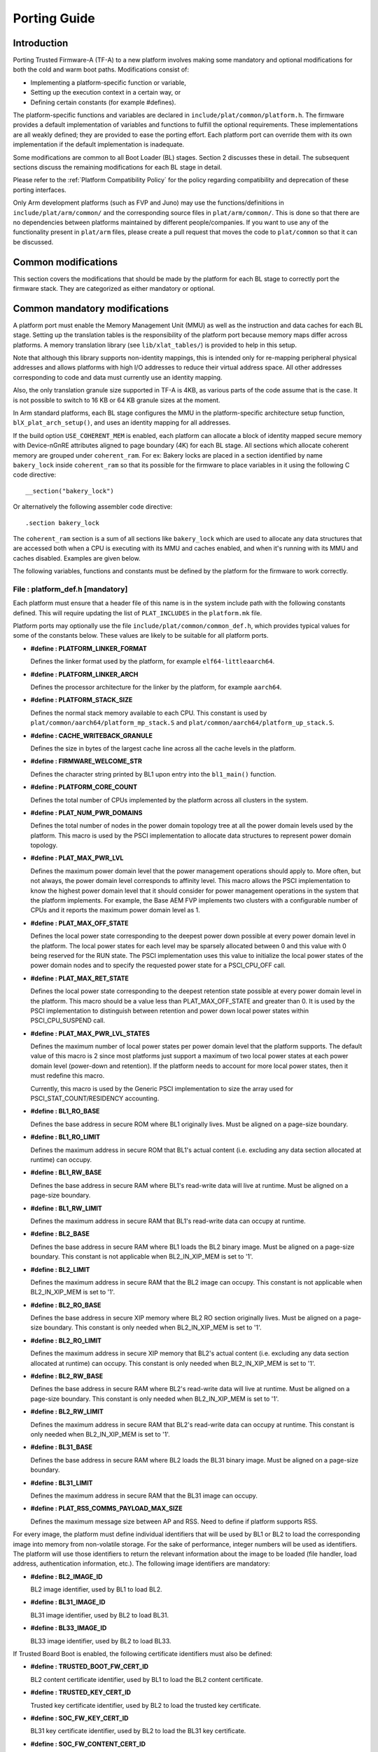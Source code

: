 Porting Guide
=============

Introduction
------------

Porting Trusted Firmware-A (TF-A) to a new platform involves making some
mandatory and optional modifications for both the cold and warm boot paths.
Modifications consist of:

-  Implementing a platform-specific function or variable,
-  Setting up the execution context in a certain way, or
-  Defining certain constants (for example #defines).

The platform-specific functions and variables are declared in
``include/plat/common/platform.h``. The firmware provides a default
implementation of variables and functions to fulfill the optional requirements.
These implementations are all weakly defined; they are provided to ease the
porting effort. Each platform port can override them with its own implementation
if the default implementation is inadequate.

Some modifications are common to all Boot Loader (BL) stages. Section 2
discusses these in detail. The subsequent sections discuss the remaining
modifications for each BL stage in detail.

Please refer to the :ref:`Platform Compatibility Policy` for the policy
regarding compatibility and deprecation of these porting interfaces.

Only Arm development platforms (such as FVP and Juno) may use the
functions/definitions in ``include/plat/arm/common/`` and the corresponding
source files in ``plat/arm/common/``. This is done so that there are no
dependencies between platforms maintained by different people/companies. If you
want to use any of the functionality present in ``plat/arm`` files, please
create a pull request that moves the code to ``plat/common`` so that it can be
discussed.

Common modifications
--------------------

This section covers the modifications that should be made by the platform for
each BL stage to correctly port the firmware stack. They are categorized as
either mandatory or optional.

Common mandatory modifications
------------------------------

A platform port must enable the Memory Management Unit (MMU) as well as the
instruction and data caches for each BL stage. Setting up the translation
tables is the responsibility of the platform port because memory maps differ
across platforms. A memory translation library (see ``lib/xlat_tables/``) is
provided to help in this setup.

Note that although this library supports non-identity mappings, this is intended
only for re-mapping peripheral physical addresses and allows platforms with high
I/O addresses to reduce their virtual address space. All other addresses
corresponding to code and data must currently use an identity mapping.

Also, the only translation granule size supported in TF-A is 4KB, as various
parts of the code assume that is the case. It is not possible to switch to
16 KB or 64 KB granule sizes at the moment.

In Arm standard platforms, each BL stage configures the MMU in the
platform-specific architecture setup function, ``blX_plat_arch_setup()``, and uses
an identity mapping for all addresses.

If the build option ``USE_COHERENT_MEM`` is enabled, each platform can allocate a
block of identity mapped secure memory with Device-nGnRE attributes aligned to
page boundary (4K) for each BL stage. All sections which allocate coherent
memory are grouped under ``coherent_ram``. For ex: Bakery locks are placed in a
section identified by name ``bakery_lock`` inside ``coherent_ram`` so that its
possible for the firmware to place variables in it using the following C code
directive:

::

    __section("bakery_lock")

Or alternatively the following assembler code directive:

::

    .section bakery_lock

The ``coherent_ram`` section is a sum of all sections like ``bakery_lock`` which are
used to allocate any data structures that are accessed both when a CPU is
executing with its MMU and caches enabled, and when it's running with its MMU
and caches disabled. Examples are given below.

The following variables, functions and constants must be defined by the platform
for the firmware to work correctly.

.. _platform_def_mandatory:

File : platform_def.h [mandatory]
~~~~~~~~~~~~~~~~~~~~~~~~~~~~~~~~~

Each platform must ensure that a header file of this name is in the system
include path with the following constants defined. This will require updating
the list of ``PLAT_INCLUDES`` in the ``platform.mk`` file.

Platform ports may optionally use the file ``include/plat/common/common_def.h``,
which provides typical values for some of the constants below. These values are
likely to be suitable for all platform ports.

-  **#define : PLATFORM_LINKER_FORMAT**

   Defines the linker format used by the platform, for example
   ``elf64-littleaarch64``.

-  **#define : PLATFORM_LINKER_ARCH**

   Defines the processor architecture for the linker by the platform, for
   example ``aarch64``.

-  **#define : PLATFORM_STACK_SIZE**

   Defines the normal stack memory available to each CPU. This constant is used
   by ``plat/common/aarch64/platform_mp_stack.S`` and
   ``plat/common/aarch64/platform_up_stack.S``.

-  **#define : CACHE_WRITEBACK_GRANULE**

   Defines the size in bytes of the largest cache line across all the cache
   levels in the platform.

-  **#define : FIRMWARE_WELCOME_STR**

   Defines the character string printed by BL1 upon entry into the ``bl1_main()``
   function.

-  **#define : PLATFORM_CORE_COUNT**

   Defines the total number of CPUs implemented by the platform across all
   clusters in the system.

-  **#define : PLAT_NUM_PWR_DOMAINS**

   Defines the total number of nodes in the power domain topology
   tree at all the power domain levels used by the platform.
   This macro is used by the PSCI implementation to allocate
   data structures to represent power domain topology.

-  **#define : PLAT_MAX_PWR_LVL**

   Defines the maximum power domain level that the power management operations
   should apply to. More often, but not always, the power domain level
   corresponds to affinity level. This macro allows the PSCI implementation
   to know the highest power domain level that it should consider for power
   management operations in the system that the platform implements. For
   example, the Base AEM FVP implements two clusters with a configurable
   number of CPUs and it reports the maximum power domain level as 1.

-  **#define : PLAT_MAX_OFF_STATE**

   Defines the local power state corresponding to the deepest power down
   possible at every power domain level in the platform. The local power
   states for each level may be sparsely allocated between 0 and this value
   with 0 being reserved for the RUN state. The PSCI implementation uses this
   value to initialize the local power states of the power domain nodes and
   to specify the requested power state for a PSCI_CPU_OFF call.

-  **#define : PLAT_MAX_RET_STATE**

   Defines the local power state corresponding to the deepest retention state
   possible at every power domain level in the platform. This macro should be
   a value less than PLAT_MAX_OFF_STATE and greater than 0. It is used by the
   PSCI implementation to distinguish between retention and power down local
   power states within PSCI_CPU_SUSPEND call.

-  **#define : PLAT_MAX_PWR_LVL_STATES**

   Defines the maximum number of local power states per power domain level
   that the platform supports. The default value of this macro is 2 since
   most platforms just support a maximum of two local power states at each
   power domain level (power-down and retention). If the platform needs to
   account for more local power states, then it must redefine this macro.

   Currently, this macro is used by the Generic PSCI implementation to size
   the array used for PSCI_STAT_COUNT/RESIDENCY accounting.

-  **#define : BL1_RO_BASE**

   Defines the base address in secure ROM where BL1 originally lives. Must be
   aligned on a page-size boundary.

-  **#define : BL1_RO_LIMIT**

   Defines the maximum address in secure ROM that BL1's actual content (i.e.
   excluding any data section allocated at runtime) can occupy.

-  **#define : BL1_RW_BASE**

   Defines the base address in secure RAM where BL1's read-write data will live
   at runtime. Must be aligned on a page-size boundary.

-  **#define : BL1_RW_LIMIT**

   Defines the maximum address in secure RAM that BL1's read-write data can
   occupy at runtime.

-  **#define : BL2_BASE**

   Defines the base address in secure RAM where BL1 loads the BL2 binary image.
   Must be aligned on a page-size boundary. This constant is not applicable
   when BL2_IN_XIP_MEM is set to '1'.

-  **#define : BL2_LIMIT**

   Defines the maximum address in secure RAM that the BL2 image can occupy.
   This constant is not applicable when BL2_IN_XIP_MEM is set to '1'.

-  **#define : BL2_RO_BASE**

   Defines the base address in secure XIP memory where BL2 RO section originally
   lives. Must be aligned on a page-size boundary. This constant is only needed
   when BL2_IN_XIP_MEM is set to '1'.

-  **#define : BL2_RO_LIMIT**

   Defines the maximum address in secure XIP memory that BL2's actual content
   (i.e. excluding any data section allocated at runtime) can occupy. This
   constant is only needed when BL2_IN_XIP_MEM is set to '1'.

-  **#define : BL2_RW_BASE**

   Defines the base address in secure RAM where BL2's read-write data will live
   at runtime. Must be aligned on a page-size boundary. This constant is only
   needed when BL2_IN_XIP_MEM is set to '1'.

-  **#define : BL2_RW_LIMIT**

   Defines the maximum address in secure RAM that BL2's read-write data can
   occupy at runtime. This constant is only needed when BL2_IN_XIP_MEM is set
   to '1'.

-  **#define : BL31_BASE**

   Defines the base address in secure RAM where BL2 loads the BL31 binary
   image. Must be aligned on a page-size boundary.

-  **#define : BL31_LIMIT**

   Defines the maximum address in secure RAM that the BL31 image can occupy.

-  **#define : PLAT_RSS_COMMS_PAYLOAD_MAX_SIZE**

   Defines the maximum message size between AP and RSS. Need to define if
   platform supports RSS.

For every image, the platform must define individual identifiers that will be
used by BL1 or BL2 to load the corresponding image into memory from non-volatile
storage. For the sake of performance, integer numbers will be used as
identifiers. The platform will use those identifiers to return the relevant
information about the image to be loaded (file handler, load address,
authentication information, etc.). The following image identifiers are
mandatory:

-  **#define : BL2_IMAGE_ID**

   BL2 image identifier, used by BL1 to load BL2.

-  **#define : BL31_IMAGE_ID**

   BL31 image identifier, used by BL2 to load BL31.

-  **#define : BL33_IMAGE_ID**

   BL33 image identifier, used by BL2 to load BL33.

If Trusted Board Boot is enabled, the following certificate identifiers must
also be defined:

-  **#define : TRUSTED_BOOT_FW_CERT_ID**

   BL2 content certificate identifier, used by BL1 to load the BL2 content
   certificate.

-  **#define : TRUSTED_KEY_CERT_ID**

   Trusted key certificate identifier, used by BL2 to load the trusted key
   certificate.

-  **#define : SOC_FW_KEY_CERT_ID**

   BL31 key certificate identifier, used by BL2 to load the BL31 key
   certificate.

-  **#define : SOC_FW_CONTENT_CERT_ID**

   BL31 content certificate identifier, used by BL2 to load the BL31 content
   certificate.

-  **#define : NON_TRUSTED_FW_KEY_CERT_ID**

   BL33 key certificate identifier, used by BL2 to load the BL33 key
   certificate.

-  **#define : NON_TRUSTED_FW_CONTENT_CERT_ID**

   BL33 content certificate identifier, used by BL2 to load the BL33 content
   certificate.

-  **#define : FWU_CERT_ID**

   Firmware Update (FWU) certificate identifier, used by NS_BL1U to load the
   FWU content certificate.

-  **#define : PLAT_CRYPTOCELL_BASE**

   This defines the base address of Arm® TrustZone® CryptoCell and must be
   defined if CryptoCell crypto driver is used for Trusted Board Boot. For
   capable Arm platforms, this driver is used if ``ARM_CRYPTOCELL_INTEG`` is
   set.

If the AP Firmware Updater Configuration image, BL2U is used, the following
must also be defined:

-  **#define : BL2U_BASE**

   Defines the base address in secure memory where BL1 copies the BL2U binary
   image. Must be aligned on a page-size boundary.

-  **#define : BL2U_LIMIT**

   Defines the maximum address in secure memory that the BL2U image can occupy.

-  **#define : BL2U_IMAGE_ID**

   BL2U image identifier, used by BL1 to fetch an image descriptor
   corresponding to BL2U.

If the SCP Firmware Update Configuration Image, SCP_BL2U is used, the following
must also be defined:

-  **#define : SCP_BL2U_IMAGE_ID**

   SCP_BL2U image identifier, used by BL1 to fetch an image descriptor
   corresponding to SCP_BL2U.

   .. note::
      TF-A does not provide source code for this image.

If the Non-Secure Firmware Updater ROM, NS_BL1U is used, the following must
also be defined:

-  **#define : NS_BL1U_BASE**

   Defines the base address in non-secure ROM where NS_BL1U executes.
   Must be aligned on a page-size boundary.

   .. note::
      TF-A does not provide source code for this image.

-  **#define : NS_BL1U_IMAGE_ID**

   NS_BL1U image identifier, used by BL1 to fetch an image descriptor
   corresponding to NS_BL1U.

If the Non-Secure Firmware Updater, NS_BL2U is used, the following must also
be defined:

-  **#define : NS_BL2U_BASE**

   Defines the base address in non-secure memory where NS_BL2U executes.
   Must be aligned on a page-size boundary.

   .. note::
      TF-A does not provide source code for this image.

-  **#define : NS_BL2U_IMAGE_ID**

   NS_BL2U image identifier, used by BL1 to fetch an image descriptor
   corresponding to NS_BL2U.

For the the Firmware update capability of TRUSTED BOARD BOOT, the following
macros may also be defined:

-  **#define : PLAT_FWU_MAX_SIMULTANEOUS_IMAGES**

   Total number of images that can be loaded simultaneously. If the platform
   doesn't specify any value, it defaults to 10.

If a SCP_BL2 image is supported by the platform, the following constants must
also be defined:

-  **#define : SCP_BL2_IMAGE_ID**

   SCP_BL2 image identifier, used by BL2 to load SCP_BL2 into secure memory
   from platform storage before being transferred to the SCP.

-  **#define : SCP_FW_KEY_CERT_ID**

   SCP_BL2 key certificate identifier, used by BL2 to load the SCP_BL2 key
   certificate (mandatory when Trusted Board Boot is enabled).

-  **#define : SCP_FW_CONTENT_CERT_ID**

   SCP_BL2 content certificate identifier, used by BL2 to load the SCP_BL2
   content certificate (mandatory when Trusted Board Boot is enabled).

If a BL32 image is supported by the platform, the following constants must
also be defined:

-  **#define : BL32_IMAGE_ID**

   BL32 image identifier, used by BL2 to load BL32.

-  **#define : TRUSTED_OS_FW_KEY_CERT_ID**

   BL32 key certificate identifier, used by BL2 to load the BL32 key
   certificate (mandatory when Trusted Board Boot is enabled).

-  **#define : TRUSTED_OS_FW_CONTENT_CERT_ID**

   BL32 content certificate identifier, used by BL2 to load the BL32 content
   certificate (mandatory when Trusted Board Boot is enabled).

-  **#define : BL32_BASE**

   Defines the base address in secure memory where BL2 loads the BL32 binary
   image. Must be aligned on a page-size boundary.

-  **#define : BL32_LIMIT**

   Defines the maximum address that the BL32 image can occupy.

If the Test Secure-EL1 Payload (TSP) instantiation of BL32 is supported by the
platform, the following constants must also be defined:

-  **#define : TSP_SEC_MEM_BASE**

   Defines the base address of the secure memory used by the TSP image on the
   platform. This must be at the same address or below ``BL32_BASE``.

-  **#define : TSP_SEC_MEM_SIZE**

   Defines the size of the secure memory used by the BL32 image on the
   platform. ``TSP_SEC_MEM_BASE`` and ``TSP_SEC_MEM_SIZE`` must fully
   accommodate the memory required by the BL32 image, defined by ``BL32_BASE``
   and ``BL32_LIMIT``.

-  **#define : TSP_IRQ_SEC_PHY_TIMER**

   Defines the ID of the secure physical generic timer interrupt used by the
   TSP's interrupt handling code.

If the platform port uses the translation table library code, the following
constants must also be defined:

-  **#define : PLAT_XLAT_TABLES_DYNAMIC**

   Optional flag that can be set per-image to enable the dynamic allocation of
   regions even when the MMU is enabled. If not defined, only static
   functionality will be available, if defined and set to 1 it will also
   include the dynamic functionality.

-  **#define : MAX_XLAT_TABLES**

   Defines the maximum number of translation tables that are allocated by the
   translation table library code. To minimize the amount of runtime memory
   used, choose the smallest value needed to map the required virtual addresses
   for each BL stage. If ``PLAT_XLAT_TABLES_DYNAMIC`` flag is enabled for a BL
   image, ``MAX_XLAT_TABLES`` must be defined to accommodate the dynamic regions
   as well.

-  **#define : MAX_MMAP_REGIONS**

   Defines the maximum number of regions that are allocated by the translation
   table library code. A region consists of physical base address, virtual base
   address, size and attributes (Device/Memory, RO/RW, Secure/Non-Secure), as
   defined in the ``mmap_region_t`` structure. The platform defines the regions
   that should be mapped. Then, the translation table library will create the
   corresponding tables and descriptors at runtime. To minimize the amount of
   runtime memory used, choose the smallest value needed to register the
   required regions for each BL stage. If ``PLAT_XLAT_TABLES_DYNAMIC`` flag is
   enabled for a BL image, ``MAX_MMAP_REGIONS`` must be defined to accommodate
   the dynamic regions as well.

-  **#define : PLAT_VIRT_ADDR_SPACE_SIZE**

   Defines the total size of the virtual address space in bytes. For example,
   for a 32 bit virtual address space, this value should be ``(1ULL << 32)``.

-  **#define : PLAT_PHY_ADDR_SPACE_SIZE**

   Defines the total size of the physical address space in bytes. For example,
   for a 32 bit physical address space, this value should be ``(1ULL << 32)``.

If the platform port uses the IO storage framework, the following constants
must also be defined:

-  **#define : MAX_IO_DEVICES**

   Defines the maximum number of registered IO devices. Attempting to register
   more devices than this value using ``io_register_device()`` will fail with
   -ENOMEM.

-  **#define : MAX_IO_HANDLES**

   Defines the maximum number of open IO handles. Attempting to open more IO
   entities than this value using ``io_open()`` will fail with -ENOMEM.

-  **#define : MAX_IO_BLOCK_DEVICES**

   Defines the maximum number of registered IO block devices. Attempting to
   register more devices this value using ``io_dev_open()`` will fail
   with -ENOMEM. MAX_IO_BLOCK_DEVICES should be less than MAX_IO_DEVICES.
   With this macro, multiple block devices could be supported at the same
   time.

If the platform needs to allocate data within the per-cpu data framework in
BL31, it should define the following macro. Currently this is only required if
the platform decides not to use the coherent memory section by undefining the
``USE_COHERENT_MEM`` build flag. In this case, the framework allocates the
required memory within the the per-cpu data to minimize wastage.

-  **#define : PLAT_PCPU_DATA_SIZE**

   Defines the memory (in bytes) to be reserved within the per-cpu data
   structure for use by the platform layer.

The following constants are optional. They should be defined when the platform
memory layout implies some image overlaying like in Arm standard platforms.

-  **#define : BL31_PROGBITS_LIMIT**

   Defines the maximum address in secure RAM that the BL31's progbits sections
   can occupy.

-  **#define : TSP_PROGBITS_LIMIT**

   Defines the maximum address that the TSP's progbits sections can occupy.

If the platform port uses the PL061 GPIO driver, the following constant may
optionally be defined:

-  **PLAT_PL061_MAX_GPIOS**
   Maximum number of GPIOs required by the platform. This allows control how
   much memory is allocated for PL061 GPIO controllers. The default value is

   #. $(eval $(call add_define,PLAT_PL061_MAX_GPIOS))

If the platform port uses the partition driver, the following constant may
optionally be defined:

-  **PLAT_PARTITION_MAX_ENTRIES**
   Maximum number of partition entries required by the platform. This allows
   control how much memory is allocated for partition entries. The default
   value is 128.
   For example, define the build flag in ``platform.mk``:
   PLAT_PARTITION_MAX_ENTRIES := 12
   $(eval $(call add_define,PLAT_PARTITION_MAX_ENTRIES))

-  **PLAT_PARTITION_BLOCK_SIZE**
   The size of partition block. It could be either 512 bytes or 4096 bytes.
   The default value is 512.
   For example, define the build flag in ``platform.mk``:
   PLAT_PARTITION_BLOCK_SIZE := 4096
   $(eval $(call add_define,PLAT_PARTITION_BLOCK_SIZE))

The following constant is optional. It should be defined to override the default
behaviour of the ``assert()`` function (for example, to save memory).

-  **PLAT_LOG_LEVEL_ASSERT**
   If ``PLAT_LOG_LEVEL_ASSERT`` is higher or equal than ``LOG_LEVEL_VERBOSE``,
   ``assert()`` prints the name of the file, the line number and the asserted
   expression. Else if it is higher than ``LOG_LEVEL_INFO``, it prints the file
   name and the line number. Else if it is lower than ``LOG_LEVEL_INFO``, it
   doesn't print anything to the console. If ``PLAT_LOG_LEVEL_ASSERT`` isn't
   defined, it defaults to ``LOG_LEVEL``.

If the platform port uses the DRTM feature, the following constants must be
defined:

-  **#define : PLAT_DRTM_EVENT_LOG_MAX_SIZE**

   Maximum Event Log size used by the platform. Platform can decide the maximum
   size of the Event Log buffer, depending upon the highest hash algorithm
   chosen and the number of components selected to measure during the DRTM
   execution flow.

-  **#define : PLAT_DRTM_MMAP_ENTRIES**

   Number of the MMAP entries used by the DRTM implementation to calculate the
   size of address map region of the platform.

File : plat_macros.S [mandatory]
~~~~~~~~~~~~~~~~~~~~~~~~~~~~~~~~

Each platform must ensure a file of this name is in the system include path with
the following macro defined. In the Arm development platforms, this file is
found in ``plat/arm/board/<plat_name>/include/plat_macros.S``.

-  **Macro : plat_crash_print_regs**

   This macro allows the crash reporting routine to print relevant platform
   registers in case of an unhandled exception in BL31. This aids in debugging
   and this macro can be defined to be empty in case register reporting is not
   desired.

   For instance, GIC or interconnect registers may be helpful for
   troubleshooting.

Handling Reset
--------------

BL1 by default implements the reset vector where execution starts from a cold
or warm boot. BL31 can be optionally set as a reset vector using the
``RESET_TO_BL31`` make variable.

For each CPU, the reset vector code is responsible for the following tasks:

#. Distinguishing between a cold boot and a warm boot.

#. In the case of a cold boot and the CPU being a secondary CPU, ensuring that
   the CPU is placed in a platform-specific state until the primary CPU
   performs the necessary steps to remove it from this state.

#. In the case of a warm boot, ensuring that the CPU jumps to a platform-
   specific address in the BL31 image in the same processor mode as it was
   when released from reset.

The following functions need to be implemented by the platform port to enable
reset vector code to perform the above tasks.

Function : plat_get_my_entrypoint() [mandatory when PROGRAMMABLE_RESET_ADDRESS == 0]
~~~~~~~~~~~~~~~~~~~~~~~~~~~~~~~~~~~~~~~~~~~~~~~~~~~~~~~~~~~~~~~~~~~~~~~~~~~~~~~~~~~~

::

    Argument : void
    Return   : uintptr_t

This function is called with the MMU and caches disabled
(``SCTLR_EL3.M`` = 0 and ``SCTLR_EL3.C`` = 0). The function is responsible for
distinguishing between a warm and cold reset for the current CPU using
platform-specific means. If it's a warm reset, then it returns the warm
reset entrypoint point provided to ``plat_setup_psci_ops()`` during
BL31 initialization. If it's a cold reset then this function must return zero.

This function does not follow the Procedure Call Standard used by the
Application Binary Interface for the Arm 64-bit architecture. The caller should
not assume that callee saved registers are preserved across a call to this
function.

This function fulfills requirement 1 and 3 listed above.

Note that for platforms that support programming the reset address, it is
expected that a CPU will start executing code directly at the right address,
both on a cold and warm reset. In this case, there is no need to identify the
type of reset nor to query the warm reset entrypoint. Therefore, implementing
this function is not required on such platforms.

Function : plat_secondary_cold_boot_setup() [mandatory when COLD_BOOT_SINGLE_CPU == 0]
~~~~~~~~~~~~~~~~~~~~~~~~~~~~~~~~~~~~~~~~~~~~~~~~~~~~~~~~~~~~~~~~~~~~~~~~~~~~~~~~~~~~~~

::

    Argument : void

This function is called with the MMU and data caches disabled. It is responsible
for placing the executing secondary CPU in a platform-specific state until the
primary CPU performs the necessary actions to bring it out of that state and
allow entry into the OS. This function must not return.

In the Arm FVP port, when using the normal boot flow, each secondary CPU powers
itself off. The primary CPU is responsible for powering up the secondary CPUs
when normal world software requires them. When booting an EL3 payload instead,
they stay powered on and are put in a holding pen until their mailbox gets
populated.

This function fulfills requirement 2 above.

Note that for platforms that can't release secondary CPUs out of reset, only the
primary CPU will execute the cold boot code. Therefore, implementing this
function is not required on such platforms.

Function : plat_is_my_cpu_primary() [mandatory when COLD_BOOT_SINGLE_CPU == 0]
~~~~~~~~~~~~~~~~~~~~~~~~~~~~~~~~~~~~~~~~~~~~~~~~~~~~~~~~~~~~~~~~~~~~~~~~~~~~~~

::

    Argument : void
    Return   : unsigned int

This function identifies whether the current CPU is the primary CPU or a
secondary CPU. A return value of zero indicates that the CPU is not the
primary CPU, while a non-zero return value indicates that the CPU is the
primary CPU.

Note that for platforms that can't release secondary CPUs out of reset, only the
primary CPU will execute the cold boot code. Therefore, there is no need to
distinguish between primary and secondary CPUs and implementing this function is
not required.

Function : platform_mem_init() [mandatory]
~~~~~~~~~~~~~~~~~~~~~~~~~~~~~~~~~~~~~~~~~~

::

    Argument : void
    Return   : void

This function is called before any access to data is made by the firmware, in
order to carry out any essential memory initialization.

Function: plat_get_rotpk_info()
~~~~~~~~~~~~~~~~~~~~~~~~~~~~~~~

::

    Argument : void *, void **, unsigned int *, unsigned int *
    Return   : int

This function is mandatory when Trusted Board Boot is enabled. It returns a
pointer to the ROTPK stored in the platform (or a hash of it) and its length.
The ROTPK must be encoded in DER format according to the following ASN.1
structure:

::

    AlgorithmIdentifier  ::=  SEQUENCE  {
        algorithm         OBJECT IDENTIFIER,
        parameters        ANY DEFINED BY algorithm OPTIONAL
    }

    SubjectPublicKeyInfo  ::=  SEQUENCE  {
        algorithm         AlgorithmIdentifier,
        subjectPublicKey  BIT STRING
    }

In case the function returns a hash of the key:

::

    DigestInfo ::= SEQUENCE {
        digestAlgorithm   AlgorithmIdentifier,
        digest            OCTET STRING
    }

The function returns 0 on success. Any other value is treated as error by the
Trusted Board Boot. The function also reports extra information related
to the ROTPK in the flags parameter:

::

    ROTPK_IS_HASH      : Indicates that the ROTPK returned by the platform is a
                         hash.
    ROTPK_NOT_DEPLOYED : This allows the platform to skip certificate ROTPK
                         verification while the platform ROTPK is not deployed.
                         When this flag is set, the function does not need to
                         return a platform ROTPK, and the authentication
                         framework uses the ROTPK in the certificate without
                         verifying it against the platform value. This flag
                         must not be used in a deployed production environment.

Function: plat_get_nv_ctr()
~~~~~~~~~~~~~~~~~~~~~~~~~~~

::

    Argument : void *, unsigned int *
    Return   : int

This function is mandatory when Trusted Board Boot is enabled. It returns the
non-volatile counter value stored in the platform in the second argument. The
cookie in the first argument may be used to select the counter in case the
platform provides more than one (for example, on platforms that use the default
TBBR CoT, the cookie will correspond to the OID values defined in
TRUSTED_FW_NVCOUNTER_OID or NON_TRUSTED_FW_NVCOUNTER_OID).

The function returns 0 on success. Any other value means the counter value could
not be retrieved from the platform.

Function: plat_set_nv_ctr()
~~~~~~~~~~~~~~~~~~~~~~~~~~~

::

    Argument : void *, unsigned int
    Return   : int

This function is mandatory when Trusted Board Boot is enabled. It sets a new
counter value in the platform. The cookie in the first argument may be used to
select the counter (as explained in plat_get_nv_ctr()). The second argument is
the updated counter value to be written to the NV counter.

The function returns 0 on success. Any other value means the counter value could
not be updated.

Function: plat_set_nv_ctr2()
~~~~~~~~~~~~~~~~~~~~~~~~~~~~

::

    Argument : void *, const auth_img_desc_t *, unsigned int
    Return   : int

This function is optional when Trusted Board Boot is enabled. If this
interface is defined, then ``plat_set_nv_ctr()`` need not be defined. The
first argument passed is a cookie and is typically used to
differentiate between a Non Trusted NV Counter and a Trusted NV
Counter. The second argument is a pointer to an authentication image
descriptor and may be used to decide if the counter is allowed to be
updated or not. The third argument is the updated counter value to
be written to the NV counter.

The function returns 0 on success. Any other value means the counter value
either could not be updated or the authentication image descriptor indicates
that it is not allowed to be updated.

Dynamic Root of Trust for Measurement support (in BL31)
-------------------------------------------------------

The functions mentioned in this section are mandatory, when platform enables
DRTM_SUPPORT build flag.

Function : plat_get_addr_mmap()
~~~~~~~~~~~~~~~~~~~~~~~~~~~~~~~~~~~~~~~~

::

    Argument : void
    Return   : const mmap_region_t *

This function is used to return the address of the platform *address-map* table,
which describes the regions of normal memory, memory mapped I/O
and non-volatile memory.

Function : plat_has_non_host_platforms()
~~~~~~~~~~~~~~~~~~~~~~~~~~~~~~~~~~~~~~~~

::

    Argument : void
    Return   : bool

This function returns *true* if the platform has any trusted devices capable of
DMA, otherwise returns *false*.

Function : plat_has_unmanaged_dma_peripherals()
~~~~~~~~~~~~~~~~~~~~~~~~~~~~~~~~~~~~~~~~~~~~~~~

::

    Argument : void
    Return   : bool

This function returns *true* if platform uses peripherals whose DMA is not
managed by an SMMU, otherwise returns *false*.

Note -
If the platform has peripherals that are not managed by the SMMU, then the
platform should investigate such peripherals to determine whether they can
be trusted, and such peripherals should be moved under "Non-host platforms"
if they can be trusted.

Function : plat_get_total_num_smmus()
~~~~~~~~~~~~~~~~~~~~~~~~~~~~~~~~~~~~~

::

    Argument : void
    Return   : unsigned int

This function returns the total number of SMMUs in the platform.

Function : plat_enumerate_smmus()
~~~~~~~~~~~~~~~~~~~~~~~~~~~~~~~~~
::


    Argument : void
    Return   : const uintptr_t *, size_t

This function returns an array of SMMU addresses and the actual number of SMMUs
reported by the platform.

Function : plat_drtm_get_dma_prot_features()
~~~~~~~~~~~~~~~~~~~~~~~~~~~~~~~~~~~~~~~~~~~~

::

    Argument : void
    Return   : const plat_drtm_dma_prot_features_t*

This function returns the address of plat_drtm_dma_prot_features_t structure
containing the maximum number of protected regions and bitmap with the types
of DMA protection supported by the platform.
For more details see section 3.3 Table 6 of `DRTM`_ specification.

Function : plat_drtm_dma_prot_get_max_table_bytes()
~~~~~~~~~~~~~~~~~~~~~~~~~~~~~~~~~~~~~~~~~~~~~~~~~~~

::

    Argument : void
    Return   : uint64_t

This function returns the maximum size of DMA protected regions table in
bytes.

Function : plat_drtm_get_tpm_features()
~~~~~~~~~~~~~~~~~~~~~~~~~~~~~~~~~~~~~~~

::

    Argument : void
    Return   : const plat_drtm_tpm_features_t*

This function returns the address of *plat_drtm_tpm_features_t* structure
containing PCR usage schema, TPM-based hash, and firmware hash algorithm
supported by the platform.

Function : plat_drtm_get_min_size_normal_world_dce()
~~~~~~~~~~~~~~~~~~~~~~~~~~~~~~~~~~~~~~~~~~~~~~~~~~~~

::

    Argument : void
    Return   : uint64_t

This function returns the size normal-world DCE of the platform.

Function : plat_drtm_get_imp_def_dlme_region_size()
~~~~~~~~~~~~~~~~~~~~~~~~~~~~~~~~~~~~~~~~~~~~~~~~~~~~

::

    Argument : void
    Return   : uint64_t

This function returns the size of implementation defined DLME region
of the platform.

Function : plat_drtm_get_tcb_hash_table_size()
~~~~~~~~~~~~~~~~~~~~~~~~~~~~~~~~~~~~~~~~~~~~~~~~~~~~

::

    Argument : void
    Return   : uint64_t

This function returns the size of TCB hash table of the platform.

Function : plat_drtm_get_tcb_hash_features()
~~~~~~~~~~~~~~~~~~~~~~~~~~~~~~~~~~~~~~~~~~~~~~~~~~~~

::

    Argument : void
    Return   : uint64_t

This function returns the Maximum number of TCB hashes recorded by the
platform.
For more details see section 3.3 Table 6 of `DRTM`_ specification.

Function : plat_drtm_validate_ns_region()
~~~~~~~~~~~~~~~~~~~~~~~~~~~~~~~~~~~~~~~~~

::

    Argument : uintptr_t, uintptr_t
    Return   : int

This function validates that given region is within the Non-Secure region
of DRAM. This function takes a region start address and size an input
arguments, and returns 0 on success and -1 on failure.

Function : plat_set_drtm_error()
~~~~~~~~~~~~~~~~~~~~~~~~~~~~~~~~

::

    Argument : uint64_t
    Return   : int

This function writes a 64 bit error code received as input into
non-volatile storage and returns 0 on success and -1 on failure.

Function : plat_get_drtm_error()
~~~~~~~~~~~~~~~~~~~~~~~~~~~~~~~~

::

    Argument : uint64_t*
    Return   : int

This function reads a 64 bit error code from the non-volatile storage
into the received address, and returns 0 on success and -1 on failure.

Common mandatory function modifications
---------------------------------------

The following functions are mandatory functions which need to be implemented
by the platform port.

Function : plat_my_core_pos()
~~~~~~~~~~~~~~~~~~~~~~~~~~~~~

::

    Argument : void
    Return   : unsigned int

This function returns the index of the calling CPU which is used as a
CPU-specific linear index into blocks of memory (for example while allocating
per-CPU stacks). This function will be invoked very early in the
initialization sequence which mandates that this function should be
implemented in assembly and should not rely on the availability of a C
runtime environment. This function can clobber x0 - x8 and must preserve
x9 - x29.

This function plays a crucial role in the power domain topology framework in
PSCI and details of this can be found in
:ref:`PSCI Power Domain Tree Structure`.

Function : plat_core_pos_by_mpidr()
~~~~~~~~~~~~~~~~~~~~~~~~~~~~~~~~~~~

::

    Argument : u_register_t
    Return   : int

This function validates the ``MPIDR`` of a CPU and converts it to an index,
which can be used as a CPU-specific linear index into blocks of memory. In
case the ``MPIDR`` is invalid, this function returns -1. This function will only
be invoked by BL31 after the power domain topology is initialized and can
utilize the C runtime environment. For further details about how TF-A
represents the power domain topology and how this relates to the linear CPU
index, please refer :ref:`PSCI Power Domain Tree Structure`.

Function : plat_get_mbedtls_heap() [when TRUSTED_BOARD_BOOT == 1]
~~~~~~~~~~~~~~~~~~~~~~~~~~~~~~~~~~~~~~~~~~~~~~~~~~~~~~~~~~~~~~~~~

::

    Arguments : void **heap_addr, size_t *heap_size
    Return    : int

This function is invoked during Mbed TLS library initialisation to get a heap,
by means of a starting address and a size. This heap will then be used
internally by the Mbed TLS library. Hence, each BL stage that utilises Mbed TLS
must be able to provide a heap to it.

A helper function can be found in `drivers/auth/mbedtls/mbedtls_common.c` in
which a heap is statically reserved during compile time inside every image
(i.e. every BL stage) that utilises Mbed TLS. In this default implementation,
the function simply returns the address and size of this "pre-allocated" heap.
For a platform to use this default implementation, only a call to the helper
from inside plat_get_mbedtls_heap() body is enough and nothing else is needed.

However, by writting their own implementation, platforms have the potential to
optimise memory usage. For example, on some Arm platforms, the Mbed TLS heap is
shared between BL1 and BL2 stages and, thus, the necessary space is not reserved
twice.

On success the function should return 0 and a negative error code otherwise.

Function : plat_get_enc_key_info() [when FW_ENC_STATUS == 0 or 1]
~~~~~~~~~~~~~~~~~~~~~~~~~~~~~~~~~~~~~~~~~~~~~~~~~~~~~~~~~~~~~~~~~~~~~~~

::

    Arguments : enum fw_enc_status_t fw_enc_status, uint8_t *key,
                size_t *key_len, unsigned int *flags, const uint8_t *img_id,
                size_t img_id_len
    Return    : int

This function provides a symmetric key (either SSK or BSSK depending on
fw_enc_status) which is invoked during runtime decryption of encrypted
firmware images. `plat/common/plat_bl_common.c` provides a dummy weak
implementation for testing purposes which must be overridden by the platform
trying to implement a real world firmware encryption use-case.

It also allows the platform to pass symmetric key identifier rather than
actual symmetric key which is useful in cases where the crypto backend provides
secure storage for the symmetric key. So in this case ``ENC_KEY_IS_IDENTIFIER``
flag must be set in ``flags``.

In addition to above a platform may also choose to provide an image specific
symmetric key/identifier using img_id.

On success the function should return 0 and a negative error code otherwise.

Note that this API depends on ``DECRYPTION_SUPPORT`` build flag.

Function : plat_fwu_set_images_source() [when PSA_FWU_SUPPORT == 1]
~~~~~~~~~~~~~~~~~~~~~~~~~~~~~~~~~~~~~~~~~~~~~~~~~~~~~~~~~~~~~~~~~~~

::

    Argument : const struct fwu_metadata *metadata
    Return   : void

This function is mandatory when PSA_FWU_SUPPORT is enabled.
It provides a means to retrieve image specification (offset in
non-volatile storage and length) of active/updated images using the passed
FWU metadata, and update I/O policies of active/updated images using retrieved
image specification information.
Further I/O layer operations such as I/O open, I/O read, etc. on these
images rely on this function call.

In Arm platforms, this function is used to set an I/O policy of the FIP image,
container of all active/updated secure and non-secure images.

Function : plat_fwu_set_metadata_image_source() [when PSA_FWU_SUPPORT == 1]
~~~~~~~~~~~~~~~~~~~~~~~~~~~~~~~~~~~~~~~~~~~~~~~~~~~~~~~~~~~~~~~~~~~~~~~~~~~

::

    Argument : unsigned int image_id, uintptr_t *dev_handle,
               uintptr_t *image_spec
    Return   : int

This function is mandatory when PSA_FWU_SUPPORT is enabled. It is
responsible for setting up the platform I/O policy of the requested metadata
image (either FWU_METADATA_IMAGE_ID or BKUP_FWU_METADATA_IMAGE_ID) that will
be used to load this image from the platform's non-volatile storage.

FWU metadata can not be always stored as a raw image in non-volatile storage
to define its image specification (offset in non-volatile storage and length)
statically in I/O policy.
For example, the FWU metadata image is stored as a partition inside the GUID
partition table image. Its specification is defined in the partition table
that needs to be parsed dynamically.
This function provides a means to retrieve such dynamic information to set
the I/O policy of the FWU metadata image.
Further I/O layer operations such as I/O open, I/O read, etc. on FWU metadata
image relies on this function call.

It returns '0' on success, otherwise a negative error value on error.
Alongside, returns device handle and image specification from the I/O policy
of the requested FWU metadata image.

Function : plat_fwu_get_boot_idx() [when PSA_FWU_SUPPORT == 1]
~~~~~~~~~~~~~~~~~~~~~~~~~~~~~~~~~~~~~~~~~~~~~~~~~~~~~~~~~~~~~~

::

    Argument : void
    Return   : uint32_t

This function is mandatory when PSA_FWU_SUPPORT is enabled. It provides the
means to retrieve the boot index value from the platform. The boot index is the
bank from which the platform has booted the firmware images.

By default, the platform will read the metadata structure and try to boot from
the active bank. If the platform fails to boot from the active bank due to
reasons like an Authentication failure, or on crossing a set number of watchdog
resets while booting from the active bank, the platform can then switch to boot
from a different bank. This function then returns the bank that the platform
should boot its images from.

Common optional modifications
-----------------------------

The following are helper functions implemented by the firmware that perform
common platform-specific tasks. A platform may choose to override these
definitions.

Function : plat_set_my_stack()
~~~~~~~~~~~~~~~~~~~~~~~~~~~~~~

::

    Argument : void
    Return   : void

This function sets the current stack pointer to the normal memory stack that
has been allocated for the current CPU. For BL images that only require a
stack for the primary CPU, the UP version of the function is used. The size
of the stack allocated to each CPU is specified by the platform defined
constant ``PLATFORM_STACK_SIZE``.

Common implementations of this function for the UP and MP BL images are
provided in ``plat/common/aarch64/platform_up_stack.S`` and
``plat/common/aarch64/platform_mp_stack.S``

Function : plat_get_my_stack()
~~~~~~~~~~~~~~~~~~~~~~~~~~~~~~

::

    Argument : void
    Return   : uintptr_t

This function returns the base address of the normal memory stack that
has been allocated for the current CPU. For BL images that only require a
stack for the primary CPU, the UP version of the function is used. The size
of the stack allocated to each CPU is specified by the platform defined
constant ``PLATFORM_STACK_SIZE``.

Common implementations of this function for the UP and MP BL images are
provided in ``plat/common/aarch64/platform_up_stack.S`` and
``plat/common/aarch64/platform_mp_stack.S``

Function : plat_report_exception()
~~~~~~~~~~~~~~~~~~~~~~~~~~~~~~~~~~

::

    Argument : unsigned int
    Return   : void

A platform may need to report various information about its status when an
exception is taken, for example the current exception level, the CPU security
state (secure/non-secure), the exception type, and so on. This function is
called in the following circumstances:

-  In BL1, whenever an exception is taken.
-  In BL2, whenever an exception is taken.

The default implementation doesn't do anything, to avoid making assumptions
about the way the platform displays its status information.

For AArch64, this function receives the exception type as its argument.
Possible values for exceptions types are listed in the
``include/common/bl_common.h`` header file. Note that these constants are not
related to any architectural exception code; they are just a TF-A convention.

For AArch32, this function receives the exception mode as its argument.
Possible values for exception modes are listed in the
``include/lib/aarch32/arch.h`` header file.

Function : plat_reset_handler()
~~~~~~~~~~~~~~~~~~~~~~~~~~~~~~~

::

    Argument : void
    Return   : void

A platform may need to do additional initialization after reset. This function
allows the platform to do the platform specific initializations. Platform
specific errata workarounds could also be implemented here. The API should
preserve the values of callee saved registers x19 to x29.

The default implementation doesn't do anything. If a platform needs to override
the default implementation, refer to the :ref:`Firmware Design` for general
guidelines.

Function : plat_disable_acp()
~~~~~~~~~~~~~~~~~~~~~~~~~~~~~

::

    Argument : void
    Return   : void

This API allows a platform to disable the Accelerator Coherency Port (if
present) during a cluster power down sequence. The default weak implementation
doesn't do anything. Since this API is called during the power down sequence,
it has restrictions for stack usage and it can use the registers x0 - x17 as
scratch registers. It should preserve the value in x18 register as it is used
by the caller to store the return address.

Function : plat_error_handler()
~~~~~~~~~~~~~~~~~~~~~~~~~~~~~~~

::

    Argument : int
    Return   : void

This API is called when the generic code encounters an error situation from
which it cannot continue. It allows the platform to perform error reporting or
recovery actions (for example, reset the system). This function must not return.

The parameter indicates the type of error using standard codes from ``errno.h``.
Possible errors reported by the generic code are:

-  ``-EAUTH``: a certificate or image could not be authenticated (when Trusted
   Board Boot is enabled)
-  ``-ENOENT``: the requested image or certificate could not be found or an IO
   error was detected
-  ``-ENOMEM``: resources exhausted. TF-A does not use dynamic memory, so this
   error is usually an indication of an incorrect array size

The default implementation simply spins.

Function : plat_panic_handler()
~~~~~~~~~~~~~~~~~~~~~~~~~~~~~~~

::

    Argument : void
    Return   : void

This API is called when the generic code encounters an unexpected error
situation from which it cannot recover. This function must not return,
and must be implemented in assembly because it may be called before the C
environment is initialized.

.. note::
   The address from where it was called is stored in x30 (Link Register).
   The default implementation simply spins.

Function : plat_system_reset()
~~~~~~~~~~~~~~~~~~~~~~~~~~~~~~

::

    Argument : void
    Return   : void

This function is used by the platform to resets the system. It can be used
in any specific use-case where system needs to be resetted. For example,
in case of DRTM implementation this function reset the system after
writing the DRTM error code in the non-volatile storage. This function
never returns. Failure in reset results in panic.

Function : plat_get_bl_image_load_info()
~~~~~~~~~~~~~~~~~~~~~~~~~~~~~~~~~~~~~~~~

::

    Argument : void
    Return   : bl_load_info_t *

This function returns pointer to the list of images that the platform has
populated to load. This function is invoked in BL2 to load the
BL3xx images.

Function : plat_get_next_bl_params()
~~~~~~~~~~~~~~~~~~~~~~~~~~~~~~~~~~~~

::

    Argument : void
    Return   : bl_params_t *

This function returns a pointer to the shared memory that the platform has
kept aside to pass TF-A related information that next BL image needs. This
function is invoked in BL2 to pass this information to the next BL
image.

Function : plat_get_stack_protector_canary()
~~~~~~~~~~~~~~~~~~~~~~~~~~~~~~~~~~~~~~~~~~~~

::

    Argument : void
    Return   : u_register_t

This function returns a random value that is used to initialize the canary used
when the stack protector is enabled with ENABLE_STACK_PROTECTOR. A predictable
value will weaken the protection as the attacker could easily write the right
value as part of the attack most of the time. Therefore, it should return a
true random number.

.. warning::
   For the protection to be effective, the global data need to be placed at
   a lower address than the stack bases. Failure to do so would allow an
   attacker to overwrite the canary as part of the stack buffer overflow attack.

Function : plat_flush_next_bl_params()
~~~~~~~~~~~~~~~~~~~~~~~~~~~~~~~~~~~~~~

::

    Argument : void
    Return   : void

This function flushes to main memory all the image params that are passed to
next image. This function is invoked in BL2 to flush this information
to the next BL image.

Function : plat_log_get_prefix()
~~~~~~~~~~~~~~~~~~~~~~~~~~~~~~~~

::

    Argument : unsigned int
    Return   : const char *

This function defines the prefix string corresponding to the `log_level` to be
prepended to all the log output from TF-A. The `log_level` (argument) will
correspond to one of the standard log levels defined in debug.h. The platform
can override the common implementation to define a different prefix string for
the log output. The implementation should be robust to future changes that
increase the number of log levels.

Function : plat_get_soc_version()
~~~~~~~~~~~~~~~~~~~~~~~~~~~~~~~~~

::

    Argument : void
    Return   : int32_t

This function returns soc version which mainly consist of below fields

::

    soc_version[30:24] = JEP-106 continuation code for the SiP
    soc_version[23:16] = JEP-106 identification code with parity bit for the SiP
    soc_version[15:0]  = Implementation defined SoC ID

Function : plat_get_soc_revision()
~~~~~~~~~~~~~~~~~~~~~~~~~~~~~~~~~~

::

    Argument : void
    Return   : int32_t

This function returns soc revision in below format

::

    soc_revision[0:30] = SOC revision of specific SOC

Function : plat_is_smccc_feature_available()
~~~~~~~~~~~~~~~~~~~~~~~~~~~~~~~~~~~~~~~~~~~~

::

    Argument : u_register_t
    Return   : int32_t

This function returns SMC_ARCH_CALL_SUCCESS if the platform supports
the SMCCC function specified in the argument; otherwise returns
SMC_ARCH_CALL_NOT_SUPPORTED.

Function : plat_mboot_measure_image()
~~~~~~~~~~~~~~~~~~~~~~~~~~~~~~~~~~~~~

::

    Argument : unsigned int, image_info_t *
    Return   : int

When the MEASURED_BOOT flag is enabled:

-  This function measures the given image and records its measurement using
   the measured boot backend driver.
-  On the Arm FVP port, this function measures the given image using its
   passed id and information and then records that measurement in the
   Event Log buffer.
-  This function must return 0 on success, a signed integer error code
   otherwise.

When the MEASURED_BOOT flag is disabled, this function doesn't do anything.

Function : plat_mboot_measure_critical_data()
~~~~~~~~~~~~~~~~~~~~~~~~~~~~~~~~~~~~~~~~~~~~~

::

    Argument : unsigned int, const void *, size_t
    Return   : int

When the MEASURED_BOOT flag is enabled:

-  This function measures the given critical data structure and records its
   measurement using the measured boot backend driver.
-  This function must return 0 on success, a signed integer error code
   otherwise.

When the MEASURED_BOOT flag is disabled, this function doesn't do anything.

Function : plat_can_cmo()
~~~~~~~~~~~~~~~~~~~~~~~~~

::

    Argument : void
    Return   : uint64_t

When CONDITIONAL_CMO flag is enabled:

- This function indicates whether cache management operations should be
  performed. It returns 0 if CMOs should be skipped and non-zero
  otherwise.
- The function must not clobber x2 and x3. It's also safe not to rely on stack.
  Otherwise obey AAPCS.

Modifications specific to a Boot Loader stage
---------------------------------------------

Boot Loader Stage 1 (BL1)
-------------------------

BL1 implements the reset vector where execution starts from after a cold or
warm boot. For each CPU, BL1 is responsible for the following tasks:

#. Handling the reset as described in section 2.2

#. In the case of a cold boot and the CPU being the primary CPU, ensuring that
   only this CPU executes the remaining BL1 code, including loading and passing
   control to the BL2 stage.

#. Identifying and starting the Firmware Update process (if required).

#. Loading the BL2 image from non-volatile storage into secure memory at the
   address specified by the platform defined constant ``BL2_BASE``.

#. Populating a ``meminfo`` structure with the following information in memory,
   accessible by BL2 immediately upon entry.

   ::

       meminfo.total_base = Base address of secure RAM visible to BL2
       meminfo.total_size = Size of secure RAM visible to BL2

   By default, BL1 places this ``meminfo`` structure at the end of secure
   memory visible to BL2.

   It is possible for the platform to decide where it wants to place the
   ``meminfo`` structure for BL2 or restrict the amount of memory visible to
   BL2 by overriding the weak default implementation of
   ``bl1_plat_handle_post_image_load`` API.

The following functions need to be implemented by the platform port to enable
BL1 to perform the above tasks.

Function : bl1_early_platform_setup() [mandatory]
~~~~~~~~~~~~~~~~~~~~~~~~~~~~~~~~~~~~~~~~~~~~~~~~~

::

    Argument : void
    Return   : void

This function executes with the MMU and data caches disabled. It is only called
by the primary CPU.

On Arm standard platforms, this function:

-  Enables a secure instance of SP805 to act as the Trusted Watchdog.

-  Initializes a UART (PL011 console), which enables access to the ``printf``
   family of functions in BL1.

-  Enables issuing of snoop and DVM (Distributed Virtual Memory) requests to
   the CCI slave interface corresponding to the cluster that includes the
   primary CPU.

Function : bl1_plat_arch_setup() [mandatory]
~~~~~~~~~~~~~~~~~~~~~~~~~~~~~~~~~~~~~~~~~~~~

::

    Argument : void
    Return   : void

This function performs any platform-specific and architectural setup that the
platform requires. Platform-specific setup might include configuration of
memory controllers and the interconnect.

In Arm standard platforms, this function enables the MMU.

This function helps fulfill requirement 2 above.

Function : bl1_platform_setup() [mandatory]
~~~~~~~~~~~~~~~~~~~~~~~~~~~~~~~~~~~~~~~~~~~

::

    Argument : void
    Return   : void

This function executes with the MMU and data caches enabled. It is responsible
for performing any remaining platform-specific setup that can occur after the
MMU and data cache have been enabled.

if support for multiple boot sources is required, it initializes the boot
sequence used by plat_try_next_boot_source().

In Arm standard platforms, this function initializes the storage abstraction
layer used to load the next bootloader image.

This function helps fulfill requirement 4 above.

Function : bl1_plat_sec_mem_layout() [mandatory]
~~~~~~~~~~~~~~~~~~~~~~~~~~~~~~~~~~~~~~~~~~~~~~~~

::

    Argument : void
    Return   : meminfo *

This function should only be called on the cold boot path. It executes with the
MMU and data caches enabled. The pointer returned by this function must point to
a ``meminfo`` structure containing the extents and availability of secure RAM for
the BL1 stage.

::

    meminfo.total_base = Base address of secure RAM visible to BL1
    meminfo.total_size = Size of secure RAM visible to BL1

This information is used by BL1 to load the BL2 image in secure RAM. BL1 also
populates a similar structure to tell BL2 the extents of memory available for
its own use.

This function helps fulfill requirements 4 and 5 above.

Function : bl1_plat_prepare_exit() [optional]
~~~~~~~~~~~~~~~~~~~~~~~~~~~~~~~~~~~~~~~~~~~~~

::

    Argument : entry_point_info_t *
    Return   : void

This function is called prior to exiting BL1 in response to the
``BL1_SMC_RUN_IMAGE`` SMC request raised by BL2. It should be used to perform
platform specific clean up or bookkeeping operations before transferring
control to the next image. It receives the address of the ``entry_point_info_t``
structure passed from BL2. This function runs with MMU disabled.

Function : bl1_plat_set_ep_info() [optional]
~~~~~~~~~~~~~~~~~~~~~~~~~~~~~~~~~~~~~~~~~~~~

::

    Argument : unsigned int image_id, entry_point_info_t *ep_info
    Return   : void

This function allows platforms to override ``ep_info`` for the given ``image_id``.

The default implementation just returns.

Function : bl1_plat_get_next_image_id() [optional]
~~~~~~~~~~~~~~~~~~~~~~~~~~~~~~~~~~~~~~~~~~~~~~~~~~

::

    Argument : void
    Return   : unsigned int

This and the following function must be overridden to enable the FWU feature.

BL1 calls this function after platform setup to identify the next image to be
loaded and executed. If the platform returns ``BL2_IMAGE_ID`` then BL1 proceeds
with the normal boot sequence, which loads and executes BL2. If the platform
returns a different image id, BL1 assumes that Firmware Update is required.

The default implementation always returns ``BL2_IMAGE_ID``. The Arm development
platforms override this function to detect if firmware update is required, and
if so, return the first image in the firmware update process.

Function : bl1_plat_get_image_desc() [optional]
~~~~~~~~~~~~~~~~~~~~~~~~~~~~~~~~~~~~~~~~~~~~~~~

::

    Argument : unsigned int image_id
    Return   : image_desc_t *

BL1 calls this function to get the image descriptor information ``image_desc_t``
for the provided ``image_id`` from the platform.

The default implementation always returns a common BL2 image descriptor. Arm
standard platforms return an image descriptor corresponding to BL2 or one of
the firmware update images defined in the Trusted Board Boot Requirements
specification.

Function : bl1_plat_handle_pre_image_load() [optional]
~~~~~~~~~~~~~~~~~~~~~~~~~~~~~~~~~~~~~~~~~~~~~~~~~~~~~~

::

    Argument : unsigned int image_id
    Return   : int

This function can be used by the platforms to update/use image information
corresponding to ``image_id``. This function is invoked in BL1, both in cold
boot and FWU code path, before loading the image.

Function : bl1_plat_handle_post_image_load() [optional]
~~~~~~~~~~~~~~~~~~~~~~~~~~~~~~~~~~~~~~~~~~~~~~~~~~~~~~~

::

    Argument : unsigned int image_id
    Return   : int

This function can be used by the platforms to update/use image information
corresponding to ``image_id``. This function is invoked in BL1, both in cold
boot and FWU code path, after loading and authenticating the image.

The default weak implementation of this function calculates the amount of
Trusted SRAM that can be used by BL2 and allocates a ``meminfo_t``
structure at the beginning of this free memory and populates it. The address
of ``meminfo_t`` structure is updated in ``arg1`` of the entrypoint
information to BL2.

Function : bl1_plat_fwu_done() [optional]
~~~~~~~~~~~~~~~~~~~~~~~~~~~~~~~~~~~~~~~~~

::

    Argument : unsigned int image_id, uintptr_t image_src,
               unsigned int image_size
    Return   : void

BL1 calls this function when the FWU process is complete. It must not return.
The platform may override this function to take platform specific action, for
example to initiate the normal boot flow.

The default implementation spins forever.

Function : bl1_plat_mem_check() [mandatory]
~~~~~~~~~~~~~~~~~~~~~~~~~~~~~~~~~~~~~~~~~~~

::

    Argument : uintptr_t mem_base, unsigned int mem_size,
               unsigned int flags
    Return   : int

BL1 calls this function while handling FWU related SMCs, more specifically when
copying or authenticating an image. Its responsibility is to ensure that the
region of memory identified by ``mem_base`` and ``mem_size`` is mapped in BL1, and
that this memory corresponds to either a secure or non-secure memory region as
indicated by the security state of the ``flags`` argument.

This function can safely assume that the value resulting from the addition of
``mem_base`` and ``mem_size`` fits into a ``uintptr_t`` type variable and does not
overflow.

This function must return 0 on success, a non-null error code otherwise.

The default implementation of this function asserts therefore platforms must
override it when using the FWU feature.

Function : bl1_plat_mboot_init() [optional]
~~~~~~~~~~~~~~~~~~~~~~~~~~~~~~~~~~~~~~~~~~~

::

    Argument : void
    Return   : void

When the MEASURED_BOOT flag is enabled:

-  This function is used to initialize the backend driver(s) of measured boot.
-  On the Arm FVP port, this function is used to initialize the Event Log
   backend driver, and also to write header information in the Event Log buffer.

When the MEASURED_BOOT flag is disabled, this function doesn't do anything.

Function : bl1_plat_mboot_finish() [optional]
~~~~~~~~~~~~~~~~~~~~~~~~~~~~~~~~~~~~~~~~~~~~~

::

    Argument : void
    Return   : void

When the MEASURED_BOOT flag is enabled:

-  This function is used to finalize the measured boot backend driver(s),
   and also, set the information for the next bootloader component to
   extend the measurement if needed.
-  On the Arm FVP port, this function is used to pass the base address of
   the Event Log buffer and its size to BL2 via tb_fw_config to extend the
   Event Log buffer with the measurement of various images loaded by BL2.
   It results in panic on error.

When the MEASURED_BOOT flag is disabled, this function doesn't do anything.

Boot Loader Stage 2 (BL2)
-------------------------

The BL2 stage is executed only by the primary CPU, which is determined in BL1
using the ``platform_is_primary_cpu()`` function. BL1 passed control to BL2 at
``BL2_BASE``. BL2 executes in Secure EL1 and and invokes
``plat_get_bl_image_load_info()`` to retrieve the list of images to load from
non-volatile storage to secure/non-secure RAM. After all the images are loaded
then BL2 invokes ``plat_get_next_bl_params()`` to get the list of executable
images to be passed to the next BL image.

The following functions must be implemented by the platform port to enable BL2
to perform the above tasks.

Function : bl2_early_platform_setup2() [mandatory]
~~~~~~~~~~~~~~~~~~~~~~~~~~~~~~~~~~~~~~~~~~~~~~~~~~

::

    Argument : u_register_t, u_register_t, u_register_t, u_register_t
    Return   : void

This function executes with the MMU and data caches disabled. It is only called
by the primary CPU. The 4 arguments are passed by BL1 to BL2 and these arguments
are platform specific.

On Arm standard platforms, the arguments received are :

    arg0 - Points to load address of FW_CONFIG

    arg1 - ``meminfo`` structure populated by BL1. The platform copies
    the contents of ``meminfo`` as it may be subsequently overwritten by BL2.

On Arm standard platforms, this function also:

-  Initializes a UART (PL011 console), which enables access to the ``printf``
   family of functions in BL2.

-  Initializes the storage abstraction layer used to load further bootloader
   images. It is necessary to do this early on platforms with a SCP_BL2 image,
   since the later ``bl2_platform_setup`` must be done after SCP_BL2 is loaded.

Function : bl2_plat_arch_setup() [mandatory]
~~~~~~~~~~~~~~~~~~~~~~~~~~~~~~~~~~~~~~~~~~~~

::

    Argument : void
    Return   : void

This function executes with the MMU and data caches disabled. It is only called
by the primary CPU.

The purpose of this function is to perform any architectural initialization
that varies across platforms.

On Arm standard platforms, this function enables the MMU.

Function : bl2_platform_setup() [mandatory]
~~~~~~~~~~~~~~~~~~~~~~~~~~~~~~~~~~~~~~~~~~~

::

    Argument : void
    Return   : void

This function may execute with the MMU and data caches enabled if the platform
port does the necessary initialization in ``bl2_plat_arch_setup()``. It is only
called by the primary CPU.

The purpose of this function is to perform any platform initialization
specific to BL2.

In Arm standard platforms, this function performs security setup, including
configuration of the TrustZone controller to allow non-secure masters access
to most of DRAM. Part of DRAM is reserved for secure world use.

Function : bl2_plat_handle_pre_image_load() [optional]
~~~~~~~~~~~~~~~~~~~~~~~~~~~~~~~~~~~~~~~~~~~~~~~~~~~~~~

::

    Argument : unsigned int
    Return   : int

This function can be used by the platforms to update/use image information
for given ``image_id``. This function is currently invoked in BL2 before
loading each image.

Function : bl2_plat_handle_post_image_load() [optional]
~~~~~~~~~~~~~~~~~~~~~~~~~~~~~~~~~~~~~~~~~~~~~~~~~~~~~~~

::

    Argument : unsigned int
    Return   : int

This function can be used by the platforms to update/use image information
for given ``image_id``. This function is currently invoked in BL2 after
loading each image.

Function : bl2_plat_preload_setup [optional]
~~~~~~~~~~~~~~~~~~~~~~~~~~~~~~~~~~~~~~~~~~~~

::

    Argument : void
    Return   : void

This optional function performs any BL2 platform initialization
required before image loading, that is not done later in
bl2_platform_setup(). Specifically, if support for multiple
boot sources is required, it initializes the boot sequence used by
plat_try_next_boot_source().

Function : plat_try_next_boot_source() [optional]
~~~~~~~~~~~~~~~~~~~~~~~~~~~~~~~~~~~~~~~~~~~~~~~~~

::

    Argument : void
    Return   : int

This optional function passes to the next boot source in the redundancy
sequence.

This function moves the current boot redundancy source to the next
element in the boot sequence. If there are no more boot sources then it
must return 0, otherwise it must return 1. The default implementation
of this always returns 0.

Function : bl2_plat_mboot_init() [optional]
~~~~~~~~~~~~~~~~~~~~~~~~~~~~~~~~~~~~~~~~~~~

::

    Argument : void
    Return   : void

When the MEASURED_BOOT flag is enabled:

-  This function is used to initialize the backend driver(s) of measured boot.
-  On the Arm FVP port, this function is used to initialize the Event Log
   backend driver with the Event Log buffer information (base address and
   size) received from BL1. It results in panic on error.

When the MEASURED_BOOT flag is disabled, this function doesn't do anything.

Function : bl2_plat_mboot_finish() [optional]
~~~~~~~~~~~~~~~~~~~~~~~~~~~~~~~~~~~~~~~~~~~~~

::

    Argument : void
    Return   : void

When the MEASURED_BOOT flag is enabled:

-  This function is used to finalize the measured boot backend driver(s),
   and also, set the information for the next bootloader component to extend
   the measurement if needed.
-  On the Arm FVP port, this function is used to pass the Event Log buffer
   information (base address and size) to non-secure(BL33) and trusted OS(BL32)
   via nt_fw and tos_fw config respectively. It results in panic on error.

When the MEASURED_BOOT flag is disabled, this function doesn't do anything.

Boot Loader Stage 2 (BL2) at EL3
--------------------------------

When the platform has a non-TF-A Boot ROM it is desirable to jump
directly to BL2 instead of TF-A BL1. In this case BL2 is expected to
execute at EL3 instead of executing at EL1. Refer to the :ref:`Firmware Design`
document for more information.

All mandatory functions of BL2 must be implemented, except the functions
bl2_early_platform_setup and bl2_el3_plat_arch_setup, because
their work is done now by bl2_el3_early_platform_setup and
bl2_el3_plat_arch_setup. These functions should generally implement
the bl1_plat_xxx() and bl2_plat_xxx() functionality combined.


Function : bl2_el3_early_platform_setup() [mandatory]
~~~~~~~~~~~~~~~~~~~~~~~~~~~~~~~~~~~~~~~~~~~~~~~~~~~~~

::

	Argument : u_register_t, u_register_t, u_register_t, u_register_t
	Return   : void

This function executes with the MMU and data caches disabled. It is only called
by the primary CPU. This function receives four parameters which can be used
by the platform to pass any needed information from the Boot ROM to BL2.

On Arm standard platforms, this function does the following:

-  Initializes a UART (PL011 console), which enables access to the ``printf``
   family of functions in BL2.

-  Initializes the storage abstraction layer used to load further bootloader
   images. It is necessary to do this early on platforms with a SCP_BL2 image,
   since the later ``bl2_platform_setup`` must be done after SCP_BL2 is loaded.

- Initializes the private variables that define the memory layout used.

Function : bl2_el3_plat_arch_setup() [mandatory]
~~~~~~~~~~~~~~~~~~~~~~~~~~~~~~~~~~~~~~~~~~~~~~~~

::

	Argument : void
	Return   : void

This function executes with the MMU and data caches disabled. It is only called
by the primary CPU.

The purpose of this function is to perform any architectural initialization
that varies across platforms.

On Arm standard platforms, this function enables the MMU.

Function : bl2_el3_plat_prepare_exit() [optional]
~~~~~~~~~~~~~~~~~~~~~~~~~~~~~~~~~~~~~~~~~~~~~~~~~

::

	Argument : void
	Return   : void

This function is called prior to exiting BL2 and run the next image.
It should be used to perform platform specific clean up or bookkeeping
operations before transferring control to the next image. This function
runs with MMU disabled.

FWU Boot Loader Stage 2 (BL2U)
------------------------------

The AP Firmware Updater Configuration, BL2U, is an optional part of the FWU
process and is executed only by the primary CPU. BL1 passes control to BL2U at
``BL2U_BASE``. BL2U executes in Secure-EL1 and is responsible for:

#. (Optional) Transferring the optional SCP_BL2U binary image from AP secure
   memory to SCP RAM. BL2U uses the SCP_BL2U ``image_info`` passed by BL1.
   ``SCP_BL2U_BASE`` defines the address in AP secure memory where SCP_BL2U
   should be copied from. Subsequent handling of the SCP_BL2U image is
   implemented by the platform specific ``bl2u_plat_handle_scp_bl2u()`` function.
   If ``SCP_BL2U_BASE`` is not defined then this step is not performed.

#. Any platform specific setup required to perform the FWU process. For
   example, Arm standard platforms initialize the TZC controller so that the
   normal world can access DDR memory.

The following functions must be implemented by the platform port to enable
BL2U to perform the tasks mentioned above.

Function : bl2u_early_platform_setup() [mandatory]
~~~~~~~~~~~~~~~~~~~~~~~~~~~~~~~~~~~~~~~~~~~~~~~~~~

::

    Argument : meminfo *mem_info, void *plat_info
    Return   : void

This function executes with the MMU and data caches disabled. It is only
called by the primary CPU. The arguments to this function is the address
of the ``meminfo`` structure and platform specific info provided by BL1.

The platform may copy the contents of the ``mem_info`` and ``plat_info`` into
private storage as the original memory may be subsequently overwritten by BL2U.

On Arm CSS platforms ``plat_info`` is interpreted as an ``image_info_t`` structure,
to extract SCP_BL2U image information, which is then copied into a private
variable.

Function : bl2u_plat_arch_setup() [mandatory]
~~~~~~~~~~~~~~~~~~~~~~~~~~~~~~~~~~~~~~~~~~~~~

::

    Argument : void
    Return   : void

This function executes with the MMU and data caches disabled. It is only
called by the primary CPU.

The purpose of this function is to perform any architectural initialization
that varies across platforms, for example enabling the MMU (since the memory
map differs across platforms).

Function : bl2u_platform_setup() [mandatory]
~~~~~~~~~~~~~~~~~~~~~~~~~~~~~~~~~~~~~~~~~~~~

::

    Argument : void
    Return   : void

This function may execute with the MMU and data caches enabled if the platform
port does the necessary initialization in ``bl2u_plat_arch_setup()``. It is only
called by the primary CPU.

The purpose of this function is to perform any platform initialization
specific to BL2U.

In Arm standard platforms, this function performs security setup, including
configuration of the TrustZone controller to allow non-secure masters access
to most of DRAM. Part of DRAM is reserved for secure world use.

Function : bl2u_plat_handle_scp_bl2u() [optional]
~~~~~~~~~~~~~~~~~~~~~~~~~~~~~~~~~~~~~~~~~~~~~~~~~

::

    Argument : void
    Return   : int

This function is used to perform any platform-specific actions required to
handle the SCP firmware. Typically it transfers the image into SCP memory using
a platform-specific protocol and waits until SCP executes it and signals to the
Application Processor (AP) for BL2U execution to continue.

This function returns 0 on success, a negative error code otherwise.
This function is included if SCP_BL2U_BASE is defined.

Boot Loader Stage 3-1 (BL31)
----------------------------

During cold boot, the BL31 stage is executed only by the primary CPU. This is
determined in BL1 using the ``platform_is_primary_cpu()`` function. BL1 passes
control to BL31 at ``BL31_BASE``. During warm boot, BL31 is executed by all
CPUs. BL31 executes at EL3 and is responsible for:

#. Re-initializing all architectural and platform state. Although BL1 performs
   some of this initialization, BL31 remains resident in EL3 and must ensure
   that EL3 architectural and platform state is completely initialized. It
   should make no assumptions about the system state when it receives control.

#. Passing control to a normal world BL image, pre-loaded at a platform-
   specific address by BL2. On ARM platforms, BL31 uses the ``bl_params`` list
   populated by BL2 in memory to do this.

#. Providing runtime firmware services. Currently, BL31 only implements a
   subset of the Power State Coordination Interface (PSCI) API as a runtime
   service. See Section 3.3 below for details of porting the PSCI
   implementation.

#. Optionally passing control to the BL32 image, pre-loaded at a platform-
   specific address by BL2. BL31 exports a set of APIs that allow runtime
   services to specify the security state in which the next image should be
   executed and run the corresponding image. On ARM platforms, BL31 uses the
   ``bl_params`` list populated by BL2 in memory to do this.

If BL31 is a reset vector, It also needs to handle the reset as specified in
section 2.2 before the tasks described above.

The following functions must be implemented by the platform port to enable BL31
to perform the above tasks.

Function : bl31_early_platform_setup2() [mandatory]
~~~~~~~~~~~~~~~~~~~~~~~~~~~~~~~~~~~~~~~~~~~~~~~~~~~

::

    Argument : u_register_t, u_register_t, u_register_t, u_register_t
    Return   : void

This function executes with the MMU and data caches disabled. It is only called
by the primary CPU. BL2 can pass 4 arguments to BL31 and these arguments are
platform specific.

In Arm standard platforms, the arguments received are :

    arg0 - The pointer to the head of `bl_params_t` list
    which is list of executable images following BL31,

    arg1 - Points to load address of SOC_FW_CONFIG if present
           except in case of Arm FVP and Juno platform.

           In case of Arm FVP and Juno platform, points to load address
           of FW_CONFIG.

    arg2 - Points to load address of HW_CONFIG if present

    arg3 - A special value to verify platform parameters from BL2 to BL31. Not
    used in release builds.

The function runs through the `bl_param_t` list and extracts the entry point
information for BL32 and BL33. It also performs the following:

-  Initialize a UART (PL011 console), which enables access to the ``printf``
   family of functions in BL31.

-  Enable issuing of snoop and DVM (Distributed Virtual Memory) requests to the
   CCI slave interface corresponding to the cluster that includes the primary
   CPU.

Function : bl31_plat_arch_setup() [mandatory]
~~~~~~~~~~~~~~~~~~~~~~~~~~~~~~~~~~~~~~~~~~~~~

::

    Argument : void
    Return   : void

This function executes with the MMU and data caches disabled. It is only called
by the primary CPU.

The purpose of this function is to perform any architectural initialization
that varies across platforms.

On Arm standard platforms, this function enables the MMU.

Function : bl31_platform_setup() [mandatory]
~~~~~~~~~~~~~~~~~~~~~~~~~~~~~~~~~~~~~~~~~~~~~~

::

    Argument : void
    Return   : void

This function may execute with the MMU and data caches enabled if the platform
port does the necessary initialization in ``bl31_plat_arch_setup()``. It is only
called by the primary CPU.

The purpose of this function is to complete platform initialization so that both
BL31 runtime services and normal world software can function correctly.

On Arm standard platforms, this function does the following:

-  Initialize the generic interrupt controller.

   Depending on the GIC driver selected by the platform, the appropriate GICv2
   or GICv3 initialization will be done, which mainly consists of:

   -  Enable secure interrupts in the GIC CPU interface.
   -  Disable the legacy interrupt bypass mechanism.
   -  Configure the priority mask register to allow interrupts of all priorities
      to be signaled to the CPU interface.
   -  Mark SGIs 8-15 and the other secure interrupts on the platform as secure.
   -  Target all secure SPIs to CPU0.
   -  Enable these secure interrupts in the GIC distributor.
   -  Configure all other interrupts as non-secure.
   -  Enable signaling of secure interrupts in the GIC distributor.

-  Enable system-level implementation of the generic timer counter through the
   memory mapped interface.

-  Grant access to the system counter timer module

-  Initialize the power controller device.

   In particular, initialise the locks that prevent concurrent accesses to the
   power controller device.

Function : bl31_plat_runtime_setup() [optional]
~~~~~~~~~~~~~~~~~~~~~~~~~~~~~~~~~~~~~~~~~~~~~~~

::

    Argument : void
    Return   : void

The purpose of this function is allow the platform to perform any BL31 runtime
setup just prior to BL31 exit during cold boot. The default weak
implementation of this function will invoke ``console_switch_state()`` to switch
console output to consoles marked for use in the ``runtime`` state.

Function : bl31_plat_get_next_image_ep_info() [mandatory]
~~~~~~~~~~~~~~~~~~~~~~~~~~~~~~~~~~~~~~~~~~~~~~~~~~~~~~~~~

::

    Argument : uint32_t
    Return   : entry_point_info *

This function may execute with the MMU and data caches enabled if the platform
port does the necessary initializations in ``bl31_plat_arch_setup()``.

This function is called by ``bl31_main()`` to retrieve information provided by
BL2 for the next image in the security state specified by the argument. BL31
uses this information to pass control to that image in the specified security
state. This function must return a pointer to the ``entry_point_info`` structure
(that was copied during ``bl31_early_platform_setup()``) if the image exists. It
should return NULL otherwise.

Function : plat_rmmd_get_cca_attest_token() [mandatory when ENABLE_RME == 1]
~~~~~~~~~~~~~~~~~~~~~~~~~~~~~~~~~~~~~~~~~~~~~~~~~~~~~~~~~~~~~~~~~~~~~~~~~~~~

::

    Argument : uintptr_t, size_t *, uintptr_t, size_t
    Return   : int

This function returns the Platform attestation token.

The parameters of the function are:

    arg0 - A pointer to the buffer where the Platform token should be copied by
           this function. The buffer must be big enough to hold the Platform
           token.

    arg1 - Contains the size (in bytes) of the buffer passed in arg0. The
           function returns the platform token length in this parameter.

    arg2 - A pointer to the buffer where the challenge object is stored.

    arg3 - The length of the challenge object in bytes. Possible values are 32,
           48 and 64.

The function returns 0 on success, -EINVAL on failure.

Function : plat_rmmd_get_cca_realm_attest_key() [mandatory when ENABLE_RME == 1]
~~~~~~~~~~~~~~~~~~~~~~~~~~~~~~~~~~~~~~~~~~~~~~~~~~~~~~~~~~~~~~~~~~~~~~~~~~~~~~~~

::

    Argument : uintptr_t, size_t *, unsigned int
    Return   : int

This function returns the delegated realm attestation key which will be used to
sign Realm attestation token. The API currently only supports P-384 ECC curve
key.

The parameters of the function are:

    arg0 - A pointer to the buffer where the attestation key should be copied
           by this function. The buffer must be big enough to hold the
           attestation key.

    arg1 - Contains the size (in bytes) of the buffer passed in arg0. The
           function returns the attestation key length in this parameter.

    arg2 - The type of the elliptic curve to which the requested attestation key
           belongs.

The function returns 0 on success, -EINVAL on failure.

Function : plat_rmmd_get_el3_rmm_shared_mem() [when ENABLE_RME == 1]
~~~~~~~~~~~~~~~~~~~~~~~~~~~~~~~~~~~~~~~~~~~~~~~~~~~~~~~~~~~~~~~~~~~~

::

   Argument : uintptr_t *
   Return   : size_t

This function returns the size of the shared area between EL3 and RMM (or 0 on
failure). A pointer to the shared area (or a NULL pointer on failure) is stored
in the pointer passed as argument.

Function : plat_rmmd_load_manifest() [when ENABLE_RME == 1]
~~~~~~~~~~~~~~~~~~~~~~~~~~~~~~~~~~~~~~~~~~~~~~~~~~~~~~~~~~~

::

    Arguments : rmm_manifest_t *manifest
    Return    : int

When ENABLE_RME is enabled, this function populates a boot manifest for the
RMM image and stores it in the area specified by manifest.

When ENABLE_RME is disabled, this function is not used.

Function : bl31_plat_enable_mmu [optional]
~~~~~~~~~~~~~~~~~~~~~~~~~~~~~~~~~~~~~~~~~~

::

    Argument : uint32_t
    Return   : void

This function enables the MMU. The boot code calls this function with MMU and
caches disabled. This function should program necessary registers to enable
translation, and upon return, the MMU on the calling PE must be enabled.

The function must honor flags passed in the first argument. These flags are
defined by the translation library, and can be found in the file
``include/lib/xlat_tables/xlat_mmu_helpers.h``.

On DynamIQ systems, this function must not use stack while enabling MMU, which
is how the function in xlat table library version 2 is implemented.

Function : plat_init_apkey [optional]
~~~~~~~~~~~~~~~~~~~~~~~~~~~~~~~~~~~~~

::

    Argument : void
    Return   : uint128_t

This function returns the 128-bit value which can be used to program ARMv8.3
pointer authentication keys.

The value should be obtained from a reliable source of randomness.

This function is only needed if ARMv8.3 pointer authentication is used in the
Trusted Firmware by building with ``BRANCH_PROTECTION`` option set to non-zero.

Function : plat_get_syscnt_freq2() [mandatory]
~~~~~~~~~~~~~~~~~~~~~~~~~~~~~~~~~~~~~~~~~~~~~~

::

    Argument : void
    Return   : unsigned int

This function is used by the architecture setup code to retrieve the counter
frequency for the CPU's generic timer. This value will be programmed into the
``CNTFRQ_EL0`` register. In Arm standard platforms, it returns the base frequency
of the system counter, which is retrieved from the first entry in the frequency
modes table.

#define : PLAT_PERCPU_BAKERY_LOCK_SIZE [optional]
~~~~~~~~~~~~~~~~~~~~~~~~~~~~~~~~~~~~~~~~~~~~~~~~~

When ``USE_COHERENT_MEM = 0``, this constant defines the total memory (in
bytes) aligned to the cache line boundary that should be allocated per-cpu to
accommodate all the bakery locks.

If this constant is not defined when ``USE_COHERENT_MEM = 0``, the linker
calculates the size of the ``bakery_lock`` input section, aligns it to the
nearest ``CACHE_WRITEBACK_GRANULE``, multiplies it with ``PLATFORM_CORE_COUNT``
and stores the result in a linker symbol. This constant prevents a platform
from relying on the linker and provide a more efficient mechanism for
accessing per-cpu bakery lock information.

If this constant is defined and its value is not equal to the value
calculated by the linker then a link time assertion is raised. A compile time
assertion is raised if the value of the constant is not aligned to the cache
line boundary.

.. _porting_guide_sdei_requirements:

SDEI porting requirements
~~~~~~~~~~~~~~~~~~~~~~~~~

The |SDEI| dispatcher requires the platform to provide the following macros
and functions, of which some are optional, and some others mandatory.

Macros
......

Macro: PLAT_SDEI_NORMAL_PRI [mandatory]
^^^^^^^^^^^^^^^^^^^^^^^^^^^^^^^^^^^^^^^

This macro must be defined to the EL3 exception priority level associated with
Normal |SDEI| events on the platform. This must have a higher value
(therefore of lower priority) than ``PLAT_SDEI_CRITICAL_PRI``.

Macro: PLAT_SDEI_CRITICAL_PRI [mandatory]
^^^^^^^^^^^^^^^^^^^^^^^^^^^^^^^^^^^^^^^^^

This macro must be defined to the EL3 exception priority level associated with
Critical |SDEI| events on the platform. This must have a lower value
(therefore of higher priority) than ``PLAT_SDEI_NORMAL_PRI``.

**Note**: |SDEI| exception priorities must be the lowest among Secure
priorities. Among the |SDEI| exceptions, Critical |SDEI| priority must
be higher than Normal |SDEI| priority.

Functions
.........

Function: int plat_sdei_validate_entry_point() [optional]
^^^^^^^^^^^^^^^^^^^^^^^^^^^^^^^^^^^^^^^^^^^^^^^^^^^^^^^^^

::

  Argument: uintptr_t ep, unsigned int client_mode
  Return: int

This function validates the entry point address of the event handler provided by
the client for both event registration and *Complete and Resume* |SDEI| calls.
The function ensures that the address is valid in the client translation regime.

The second argument is the exception level that the client is executing in. It
can be Non-Secure EL1 or Non-Secure EL2.

The function must return ``0`` for successful validation, or ``-1`` upon failure.

The default implementation always returns ``0``. On Arm platforms, this function
translates the entry point address within the client translation regime and
further ensures that the resulting physical address is located in Non-secure
DRAM.

Function: void plat_sdei_handle_masked_trigger(uint64_t mpidr, unsigned int intr) [optional]
^^^^^^^^^^^^^^^^^^^^^^^^^^^^^^^^^^^^^^^^^^^^^^^^^^^^^^^^^^^^^^^^^^^^^^^^^^^^^^^^^^^^^^^^^^^^

::

  Argument: uint64_t
  Argument: unsigned int
  Return: void

|SDEI| specification requires that a PE comes out of reset with the events
masked. The client therefore is expected to call ``PE_UNMASK`` to unmask
|SDEI| events on the PE. No |SDEI| events can be dispatched until such
time.

Should a PE receive an interrupt that was bound to an |SDEI| event while the
events are masked on the PE, the dispatcher implementation invokes the function
``plat_sdei_handle_masked_trigger``. The MPIDR of the PE that received the
interrupt and the interrupt ID are passed as parameters.

The default implementation only prints out a warning message.

.. _porting_guide_trng_requirements:

TRNG porting requirements
~~~~~~~~~~~~~~~~~~~~~~~~~

The |TRNG| backend requires the platform to provide the following values
and mandatory functions.

Values
......

value: uuid_t plat_trng_uuid [mandatory]
^^^^^^^^^^^^^^^^^^^^^^^^^^^^^^^^^^^^^^^^

This value must be defined to the UUID of the TRNG backend that is specific to
the hardware after ``plat_entropy_setup`` function is called. This value must
conform to the SMCCC calling convention; The most significant 32 bits of the
UUID must not equal ``0xffffffff`` or the signed integer ``-1`` as this value in
w0 indicates failure to get a TRNG source.

Functions
.........

Function: void plat_entropy_setup(void) [mandatory]
^^^^^^^^^^^^^^^^^^^^^^^^^^^^^^^^^^^^^^^^^^^^^^^^^^^

::

  Argument: none
  Return: none

This function is expected to do platform-specific initialization of any TRNG
hardware. This may include generating a UUID from a hardware-specific seed.

Function: bool plat_get_entropy(uint64_t \*out) [mandatory]
^^^^^^^^^^^^^^^^^^^^^^^^^^^^^^^^^^^^^^^^^^^^^^^^^^^^^^^^^^^^

::

  Argument: uint64_t *
  Return: bool
  Out : when the return value is true, the entropy has been written into the
  storage pointed to

This function writes entropy into storage provided by the caller. If no entropy
is available, it must return false and the storage must not be written.

Power State Coordination Interface (in BL31)
--------------------------------------------

The TF-A implementation of the PSCI API is based around the concept of a
*power domain*. A *power domain* is a CPU or a logical group of CPUs which
share some state on which power management operations can be performed as
specified by `PSCI`_. Each CPU in the system is assigned a cpu index which is
a unique number between ``0`` and ``PLATFORM_CORE_COUNT - 1``. The
*power domains* are arranged in a hierarchical tree structure and each
*power domain* can be identified in a system by the cpu index of any CPU that
is part of that domain and a *power domain level*. A processing element (for
example, a CPU) is at level 0. If the *power domain* node above a CPU is a
logical grouping of CPUs that share some state, then level 1 is that group of
CPUs (for example, a cluster), and level 2 is a group of clusters (for
example, the system). More details on the power domain topology and its
organization can be found in :ref:`PSCI Power Domain Tree Structure`.

BL31's platform initialization code exports a pointer to the platform-specific
power management operations required for the PSCI implementation to function
correctly. This information is populated in the ``plat_psci_ops`` structure. The
PSCI implementation calls members of the ``plat_psci_ops`` structure for performing
power management operations on the power domains. For example, the target
CPU is specified by its ``MPIDR`` in a PSCI ``CPU_ON`` call. The ``pwr_domain_on()``
handler (if present) is called for the CPU power domain.

The ``power-state`` parameter of a PSCI ``CPU_SUSPEND`` call can be used to
describe composite power states specific to a platform. The PSCI implementation
defines a generic representation of the power-state parameter, which is an
array of local power states where each index corresponds to a power domain
level. Each entry contains the local power state the power domain at that power
level could enter. It depends on the ``validate_power_state()`` handler to
convert the power-state parameter (possibly encoding a composite power state)
passed in a PSCI ``CPU_SUSPEND`` call to this representation.

The following functions form part of platform port of PSCI functionality.

Function : plat_psci_stat_accounting_start() [optional]
~~~~~~~~~~~~~~~~~~~~~~~~~~~~~~~~~~~~~~~~~~~~~~~~~~~~~~~

::

    Argument : const psci_power_state_t *
    Return   : void

This is an optional hook that platforms can implement for residency statistics
accounting before entering a low power state. The ``pwr_domain_state`` field of
``state_info`` (first argument) can be inspected if stat accounting is done
differently at CPU level versus higher levels. As an example, if the element at
index 0 (CPU power level) in the ``pwr_domain_state`` array indicates a power down
state, special hardware logic may be programmed in order to keep track of the
residency statistics. For higher levels (array indices > 0), the residency
statistics could be tracked in software using PMF. If ``ENABLE_PMF`` is set, the
default implementation will use PMF to capture timestamps.

Function : plat_psci_stat_accounting_stop() [optional]
~~~~~~~~~~~~~~~~~~~~~~~~~~~~~~~~~~~~~~~~~~~~~~~~~~~~~~

::

    Argument : const psci_power_state_t *
    Return   : void

This is an optional hook that platforms can implement for residency statistics
accounting after exiting from a low power state. The ``pwr_domain_state`` field
of ``state_info`` (first argument) can be inspected if stat accounting is done
differently at CPU level versus higher levels. As an example, if the element at
index 0 (CPU power level) in the ``pwr_domain_state`` array indicates a power down
state, special hardware logic may be programmed in order to keep track of the
residency statistics. For higher levels (array indices > 0), the residency
statistics could be tracked in software using PMF. If ``ENABLE_PMF`` is set, the
default implementation will use PMF to capture timestamps.

Function : plat_psci_stat_get_residency() [optional]
~~~~~~~~~~~~~~~~~~~~~~~~~~~~~~~~~~~~~~~~~~~~~~~~~~~~

::

    Argument : unsigned int, const psci_power_state_t *, unsigned int
    Return   : u_register_t

This is an optional interface that is is invoked after resuming from a low power
state and provides the time spent resident in that low power state by the power
domain at a particular power domain level. When a CPU wakes up from suspend,
all its parent power domain levels are also woken up. The generic PSCI code
invokes this function for each parent power domain that is resumed and it
identified by the ``lvl`` (first argument) parameter. The ``state_info`` (second
argument) describes the low power state that the power domain has resumed from.
The current CPU is the first CPU in the power domain to resume from the low
power state and the ``last_cpu_idx`` (third parameter) is the index of the last
CPU in the power domain to suspend and may be needed to calculate the residency
for that power domain.

Function : plat_get_target_pwr_state() [optional]
~~~~~~~~~~~~~~~~~~~~~~~~~~~~~~~~~~~~~~~~~~~~~~~~~

::

    Argument : unsigned int, const plat_local_state_t *, unsigned int
    Return   : plat_local_state_t

The PSCI generic code uses this function to let the platform participate in
state coordination during a power management operation. The function is passed
a pointer to an array of platform specific local power state ``states`` (second
argument) which contains the requested power state for each CPU at a particular
power domain level ``lvl`` (first argument) within the power domain. The function
is expected to traverse this array of upto ``ncpus`` (third argument) and return
a coordinated target power state by the comparing all the requested power
states. The target power state should not be deeper than any of the requested
power states.

A weak definition of this API is provided by default wherein it assumes
that the platform assigns a local state value in order of increasing depth
of the power state i.e. for two power states X & Y, if X < Y
then X represents a shallower power state than Y. As a result, the
coordinated target local power state for a power domain will be the minimum
of the requested local power state values.

Function : plat_get_power_domain_tree_desc() [mandatory]
~~~~~~~~~~~~~~~~~~~~~~~~~~~~~~~~~~~~~~~~~~~~~~~~~~~~~~~~

::

    Argument : void
    Return   : const unsigned char *

This function returns a pointer to the byte array containing the power domain
topology tree description. The format and method to construct this array are
described in :ref:`PSCI Power Domain Tree Structure`. The BL31 PSCI
initialization code requires this array to be described by the platform, either
statically or dynamically, to initialize the power domain topology tree. In case
the array is populated dynamically, then plat_core_pos_by_mpidr() and
plat_my_core_pos() should also be implemented suitably so that the topology tree
description matches the CPU indices returned by these APIs. These APIs together
form the platform interface for the PSCI topology framework.

Function : plat_setup_psci_ops() [mandatory]
~~~~~~~~~~~~~~~~~~~~~~~~~~~~~~~~~~~~~~~~~~~~

::

    Argument : uintptr_t, const plat_psci_ops **
    Return   : int

This function may execute with the MMU and data caches enabled if the platform
port does the necessary initializations in ``bl31_plat_arch_setup()``. It is only
called by the primary CPU.

This function is called by PSCI initialization code. Its purpose is to let
the platform layer know about the warm boot entrypoint through the
``sec_entrypoint`` (first argument) and to export handler routines for
platform-specific psci power management actions by populating the passed
pointer with a pointer to BL31's private ``plat_psci_ops`` structure.

A description of each member of this structure is given below. Please refer to
the Arm FVP specific implementation of these handlers in
``plat/arm/board/fvp/fvp_pm.c`` as an example. For each PSCI function that the
platform wants to support, the associated operation or operations in this
structure must be provided and implemented (Refer section 4 of
:ref:`Firmware Design` for the PSCI API supported in TF-A). To disable a PSCI
function in a platform port, the operation should be removed from this
structure instead of providing an empty implementation.

plat_psci_ops.cpu_standby()
...........................

Perform the platform-specific actions to enter the standby state for a cpu
indicated by the passed argument. This provides a fast path for CPU standby
wherein overheads of PSCI state management and lock acquisition is avoided.
For this handler to be invoked by the PSCI ``CPU_SUSPEND`` API implementation,
the suspend state type specified in the ``power-state`` parameter should be
STANDBY and the target power domain level specified should be the CPU. The
handler should put the CPU into a low power retention state (usually by
issuing a wfi instruction) and ensure that it can be woken up from that
state by a normal interrupt. The generic code expects the handler to succeed.

plat_psci_ops.pwr_domain_on()
.............................

Perform the platform specific actions to power on a CPU, specified
by the ``MPIDR`` (first argument). The generic code expects the platform to
return PSCI_E_SUCCESS on success or PSCI_E_INTERN_FAIL for any failure.

plat_psci_ops.pwr_domain_off()
..............................

Perform the platform specific actions to prepare to power off the calling CPU
and its higher parent power domain levels as indicated by the ``target_state``
(first argument). It is called by the PSCI ``CPU_OFF`` API implementation.

The ``target_state`` encodes the platform coordinated target local power states
for the CPU power domain and its parent power domain levels. The handler
needs to perform power management operation corresponding to the local state
at each power level.

For this handler, the local power state for the CPU power domain will be a
power down state where as it could be either power down, retention or run state
for the higher power domain levels depending on the result of state
coordination. The generic code expects the handler to succeed.

plat_psci_ops.pwr_domain_suspend_pwrdown_early() [optional]
...........................................................

This optional function may be used as a performance optimization to replace
or complement pwr_domain_suspend() on some platforms. Its calling semantics
are identical to pwr_domain_suspend(), except the PSCI implementation only
calls this function when suspending to a power down state, and it guarantees
that data caches are enabled.

When HW_ASSISTED_COHERENCY = 0, the PSCI implementation disables data caches
before calling pwr_domain_suspend(). If the target_state corresponds to a
power down state and it is safe to perform some or all of the platform
specific actions in that function with data caches enabled, it may be more
efficient to move those actions to this function. When HW_ASSISTED_COHERENCY
= 1, data caches remain enabled throughout, and so there is no advantage to
moving platform specific actions to this function.

plat_psci_ops.pwr_domain_suspend()
..................................

Perform the platform specific actions to prepare to suspend the calling
CPU and its higher parent power domain levels as indicated by the
``target_state`` (first argument). It is called by the PSCI ``CPU_SUSPEND``
API implementation.

The ``target_state`` has a similar meaning as described in
the ``pwr_domain_off()`` operation. It encodes the platform coordinated
target local power states for the CPU power domain and its parent
power domain levels. The handler needs to perform power management operation
corresponding to the local state at each power level. The generic code
expects the handler to succeed.

The difference between turning a power domain off versus suspending it is that
in the former case, the power domain is expected to re-initialize its state
when it is next powered on (see ``pwr_domain_on_finish()``). In the latter
case, the power domain is expected to save enough state so that it can resume
execution by restoring this state when its powered on (see
``pwr_domain_suspend_finish()``).

When suspending a core, the platform can also choose to power off the GICv3
Redistributor and ITS through an implementation-defined sequence. To achieve
this safely, the ITS context must be saved first. The architectural part is
implemented by the ``gicv3_its_save_disable()`` helper, but most of the needed
sequence is implementation defined and it is therefore the responsibility of
the platform code to implement the necessary sequence. Then the GIC
Redistributor context can be saved using the ``gicv3_rdistif_save()`` helper.
Powering off the Redistributor requires the implementation to support it and it
is the responsibility of the platform code to execute the right implementation
defined sequence.

When a system suspend is requested, the platform can also make use of the
``gicv3_distif_save()`` helper to save the context of the GIC Distributor after
it has saved the context of the Redistributors and ITS of all the cores in the
system. The context of the Distributor can be large and may require it to be
allocated in a special area if it cannot fit in the platform's global static
data, for example in DRAM. The Distributor can then be powered down using an
implementation-defined sequence.

plat_psci_ops.pwr_domain_pwr_down_wfi()
.......................................

This is an optional function and, if implemented, is expected to perform
platform specific actions including the ``wfi`` invocation which allows the
CPU to powerdown. Since this function is invoked outside the PSCI locks,
the actions performed in this hook must be local to the CPU or the platform
must ensure that races between multiple CPUs cannot occur.

The ``target_state`` has a similar meaning as described in the ``pwr_domain_off()``
operation and it encodes the platform coordinated target local power states for
the CPU power domain and its parent power domain levels. This function must
not return back to the caller (by calling wfi in an infinite loop to ensure
some CPUs power down mitigations work properly).

If this function is not implemented by the platform, PSCI generic
implementation invokes ``psci_power_down_wfi()`` for power down.

plat_psci_ops.pwr_domain_on_finish()
....................................

This function is called by the PSCI implementation after the calling CPU is
powered on and released from reset in response to an earlier PSCI ``CPU_ON`` call.
It performs the platform-specific setup required to initialize enough state for
this CPU to enter the normal world and also provide secure runtime firmware
services.

The ``target_state`` (first argument) is the prior state of the power domains
immediately before the CPU was turned on. It indicates which power domains
above the CPU might require initialization due to having previously been in
low power states. The generic code expects the handler to succeed.

plat_psci_ops.pwr_domain_on_finish_late() [optional]
...........................................................

This optional function is called by the PSCI implementation after the calling
CPU is fully powered on with respective data caches enabled. The calling CPU and
the associated cluster are guaranteed to be participating in coherency. This
function gives the flexibility to perform any platform-specific actions safely,
such as initialization or modification of shared data structures, without the
overhead of explicit cache maintainace operations.

The ``target_state`` has a similar meaning as described in the ``pwr_domain_on_finish()``
operation. The generic code expects the handler to succeed.

plat_psci_ops.pwr_domain_suspend_finish()
.........................................

This function is called by the PSCI implementation after the calling CPU is
powered on and released from reset in response to an asynchronous wakeup
event, for example a timer interrupt that was programmed by the CPU during the
``CPU_SUSPEND`` call or ``SYSTEM_SUSPEND`` call. It performs the platform-specific
setup required to restore the saved state for this CPU to resume execution
in the normal world and also provide secure runtime firmware services.

The ``target_state`` (first argument) has a similar meaning as described in
the ``pwr_domain_on_finish()`` operation. The generic code expects the platform
to succeed.

If the Distributor, Redistributors or ITS have been powered off as part of a
suspend, their context must be restored in this function in the reverse order
to how they were saved during suspend sequence.

plat_psci_ops.system_off()
..........................

This function is called by PSCI implementation in response to a ``SYSTEM_OFF``
call. It performs the platform-specific system poweroff sequence after
notifying the Secure Payload Dispatcher.

plat_psci_ops.system_reset()
............................

This function is called by PSCI implementation in response to a ``SYSTEM_RESET``
call. It performs the platform-specific system reset sequence after
notifying the Secure Payload Dispatcher.

plat_psci_ops.validate_power_state()
....................................

This function is called by the PSCI implementation during the ``CPU_SUSPEND``
call to validate the ``power_state`` parameter of the PSCI API and if valid,
populate it in ``req_state`` (second argument) array as power domain level
specific local states. If the ``power_state`` is invalid, the platform must
return PSCI_E_INVALID_PARAMS as error, which is propagated back to the
normal world PSCI client.

plat_psci_ops.validate_ns_entrypoint()
......................................

This function is called by the PSCI implementation during the ``CPU_SUSPEND``,
``SYSTEM_SUSPEND`` and ``CPU_ON`` calls to validate the non-secure ``entry_point``
parameter passed by the normal world. If the ``entry_point`` is invalid,
the platform must return PSCI_E_INVALID_ADDRESS as error, which is
propagated back to the normal world PSCI client.

plat_psci_ops.get_sys_suspend_power_state()
...........................................

This function is called by the PSCI implementation during the ``SYSTEM_SUSPEND``
call to get the ``req_state`` parameter from platform which encodes the power
domain level specific local states to suspend to system affinity level. The
``req_state`` will be utilized to do the PSCI state coordination and
``pwr_domain_suspend()`` will be invoked with the coordinated target state to
enter system suspend.

plat_psci_ops.get_pwr_lvl_state_idx()
.....................................

This is an optional function and, if implemented, is invoked by the PSCI
implementation to convert the ``local_state`` (first argument) at a specified
``pwr_lvl`` (second argument) to an index between 0 and
``PLAT_MAX_PWR_LVL_STATES`` - 1. This function is only needed if the platform
supports more than two local power states at each power domain level, that is
``PLAT_MAX_PWR_LVL_STATES`` is greater than 2, and needs to account for these
local power states.

plat_psci_ops.translate_power_state_by_mpidr()
..............................................

This is an optional function and, if implemented, verifies the ``power_state``
(second argument) parameter of the PSCI API corresponding to a target power
domain. The target power domain is identified by using both ``MPIDR`` (first
argument) and the power domain level encoded in ``power_state``. The power domain
level specific local states are to be extracted from ``power_state`` and be
populated in the ``output_state`` (third argument) array. The functionality
is similar to the ``validate_power_state`` function described above and is
envisaged to be used in case the validity of ``power_state`` depend on the
targeted power domain. If the ``power_state`` is invalid for the targeted power
domain, the platform must return PSCI_E_INVALID_PARAMS as error. If this
function is not implemented, then the generic implementation relies on
``validate_power_state`` function to translate the ``power_state``.

This function can also be used in case the platform wants to support local
power state encoding for ``power_state`` parameter of PSCI_STAT_COUNT/RESIDENCY
APIs as described in Section 5.18 of `PSCI`_.

plat_psci_ops.get_node_hw_state()
.................................

This is an optional function. If implemented this function is intended to return
the power state of a node (identified by the first parameter, the ``MPIDR``) in
the power domain topology (identified by the second parameter, ``power_level``),
as retrieved from a power controller or equivalent component on the platform.
Upon successful completion, the implementation must map and return the final
status among ``HW_ON``, ``HW_OFF`` or ``HW_STANDBY``. Upon encountering failures, it
must return either ``PSCI_E_INVALID_PARAMS`` or ``PSCI_E_NOT_SUPPORTED`` as
appropriate.

Implementations are not expected to handle ``power_levels`` greater than
``PLAT_MAX_PWR_LVL``.

plat_psci_ops.system_reset2()
.............................

This is an optional function. If implemented this function is
called during the ``SYSTEM_RESET2`` call to perform a reset
based on the first parameter ``reset_type`` as specified in
`PSCI`_. The parameter ``cookie`` can be used to pass additional
reset information. If the ``reset_type`` is not supported, the
function must return ``PSCI_E_NOT_SUPPORTED``. For architectural
resets, all failures must return ``PSCI_E_INVALID_PARAMETERS``
and vendor reset can return other PSCI error codes as defined
in `PSCI`_. On success this function will not return.

plat_psci_ops.write_mem_protect()
.................................

This is an optional function. If implemented it enables or disables the
``MEM_PROTECT`` functionality based on the value of ``val``.
A non-zero value enables ``MEM_PROTECT`` and a value of zero
disables it. Upon encountering failures it must return a negative value
and on success it must return 0.

plat_psci_ops.read_mem_protect()
................................

This is an optional function. If implemented it returns the current
state of ``MEM_PROTECT`` via the ``val`` parameter.  Upon encountering
failures it must return a negative value and on success it must
return 0.

plat_psci_ops.mem_protect_chk()
...............................

This is an optional function. If implemented it checks if a memory
region defined by a base address ``base`` and with a size of ``length``
bytes is protected by ``MEM_PROTECT``.  If the region is protected
then it must return 0, otherwise it must return a negative number.

.. _porting_guide_imf_in_bl31:

Interrupt Management framework (in BL31)
----------------------------------------

BL31 implements an Interrupt Management Framework (IMF) to manage interrupts
generated in either security state and targeted to EL1 or EL2 in the non-secure
state or EL3/S-EL1 in the secure state. The design of this framework is
described in the :ref:`Interrupt Management Framework`

A platform should export the following APIs to support the IMF. The following
text briefly describes each API and its implementation in Arm standard
platforms. The API implementation depends upon the type of interrupt controller
present in the platform. Arm standard platform layer supports both
`Arm Generic Interrupt Controller version 2.0 (GICv2)`_
and `3.0 (GICv3)`_. Juno builds the Arm platform layer to use GICv2 and the
FVP can be configured to use either GICv2 or GICv3 depending on the build flag
``FVP_USE_GIC_DRIVER`` (See :ref:`build_options_arm_fvp_platform` for more
details).

See also: :ref:`Interrupt Controller Abstraction APIs<Platform Interrupt Controller API>`.

Function : plat_interrupt_type_to_line() [mandatory]
~~~~~~~~~~~~~~~~~~~~~~~~~~~~~~~~~~~~~~~~~~~~~~~~~~~~

::

    Argument : uint32_t, uint32_t
    Return   : uint32_t

The Arm processor signals an interrupt exception either through the IRQ or FIQ
interrupt line. The specific line that is signaled depends on how the interrupt
controller (IC) reports different interrupt types from an execution context in
either security state. The IMF uses this API to determine which interrupt line
the platform IC uses to signal each type of interrupt supported by the framework
from a given security state. This API must be invoked at EL3.

The first parameter will be one of the ``INTR_TYPE_*`` values (see
:ref:`Interrupt Management Framework`) indicating the target type of the
interrupt, the second parameter is the security state of the originating
execution context. The return result is the bit position in the ``SCR_EL3``
register of the respective interrupt trap: IRQ=1, FIQ=2.

In the case of Arm standard platforms using GICv2, S-EL1 interrupts are
configured as FIQs and Non-secure interrupts as IRQs from either security
state.

In the case of Arm standard platforms using GICv3, the interrupt line to be
configured depends on the security state of the execution context when the
interrupt is signalled and are as follows:

-  The S-EL1 interrupts are signaled as IRQ in S-EL0/1 context and as FIQ in
   NS-EL0/1/2 context.
-  The Non secure interrupts are signaled as FIQ in S-EL0/1 context and as IRQ
   in the NS-EL0/1/2 context.
-  The EL3 interrupts are signaled as FIQ in both S-EL0/1 and NS-EL0/1/2
   context.

Function : plat_ic_get_pending_interrupt_type() [mandatory]
~~~~~~~~~~~~~~~~~~~~~~~~~~~~~~~~~~~~~~~~~~~~~~~~~~~~~~~~~~~

::

    Argument : void
    Return   : uint32_t

This API returns the type of the highest priority pending interrupt at the
platform IC. The IMF uses the interrupt type to retrieve the corresponding
handler function. ``INTR_TYPE_INVAL`` is returned when there is no interrupt
pending. The valid interrupt types that can be returned are ``INTR_TYPE_EL3``,
``INTR_TYPE_S_EL1`` and ``INTR_TYPE_NS``. This API must be invoked at EL3.

In the case of Arm standard platforms using GICv2, the *Highest Priority
Pending Interrupt Register* (``GICC_HPPIR``) is read to determine the id of
the pending interrupt. The type of interrupt depends upon the id value as
follows.

#. id < 1022 is reported as a S-EL1 interrupt
#. id = 1022 is reported as a Non-secure interrupt.
#. id = 1023 is reported as an invalid interrupt type.

In the case of Arm standard platforms using GICv3, the system register
``ICC_HPPIR0_EL1``, *Highest Priority Pending group 0 Interrupt Register*,
is read to determine the id of the pending interrupt. The type of interrupt
depends upon the id value as follows.

#. id = ``PENDING_G1S_INTID`` (1020) is reported as a S-EL1 interrupt
#. id = ``PENDING_G1NS_INTID`` (1021) is reported as a Non-secure interrupt.
#. id = ``GIC_SPURIOUS_INTERRUPT`` (1023) is reported as an invalid interrupt type.
#. All other interrupt id's are reported as EL3 interrupt.

Function : plat_ic_get_pending_interrupt_id() [mandatory]
~~~~~~~~~~~~~~~~~~~~~~~~~~~~~~~~~~~~~~~~~~~~~~~~~~~~~~~~~

::

    Argument : void
    Return   : uint32_t

This API returns the id of the highest priority pending interrupt at the
platform IC. ``INTR_ID_UNAVAILABLE`` is returned when there is no interrupt
pending.

In the case of Arm standard platforms using GICv2, the *Highest Priority
Pending Interrupt Register* (``GICC_HPPIR``) is read to determine the id of the
pending interrupt. The id that is returned by API depends upon the value of
the id read from the interrupt controller as follows.

#. id < 1022. id is returned as is.
#. id = 1022. The *Aliased Highest Priority Pending Interrupt Register*
   (``GICC_AHPPIR``) is read to determine the id of the non-secure interrupt.
   This id is returned by the API.
#. id = 1023. ``INTR_ID_UNAVAILABLE`` is returned.

In the case of Arm standard platforms using GICv3, if the API is invoked from
EL3, the system register ``ICC_HPPIR0_EL1``, *Highest Priority Pending Interrupt
group 0 Register*, is read to determine the id of the pending interrupt. The id
that is returned by API depends upon the value of the id read from the
interrupt controller as follows.

#. id < ``PENDING_G1S_INTID`` (1020). id is returned as is.
#. id = ``PENDING_G1S_INTID`` (1020) or ``PENDING_G1NS_INTID`` (1021). The system
   register ``ICC_HPPIR1_EL1``, *Highest Priority Pending Interrupt group 1
   Register* is read to determine the id of the group 1 interrupt. This id
   is returned by the API as long as it is a valid interrupt id
#. If the id is any of the special interrupt identifiers,
   ``INTR_ID_UNAVAILABLE`` is returned.

When the API invoked from S-EL1 for GICv3 systems, the id read from system
register ``ICC_HPPIR1_EL1``, *Highest Priority Pending group 1 Interrupt
Register*, is returned if is not equal to GIC_SPURIOUS_INTERRUPT (1023) else
``INTR_ID_UNAVAILABLE`` is returned.

Function : plat_ic_acknowledge_interrupt() [mandatory]
~~~~~~~~~~~~~~~~~~~~~~~~~~~~~~~~~~~~~~~~~~~~~~~~~~~~~~

::

    Argument : void
    Return   : uint32_t

This API is used by the CPU to indicate to the platform IC that processing of
the highest pending interrupt has begun. It should return the raw, unmodified
value obtained from the interrupt controller when acknowledging an interrupt.
The actual interrupt number shall be extracted from this raw value using the API
`plat_ic_get_interrupt_id()<plat_ic_get_interrupt_id>`.

This function in Arm standard platforms using GICv2, reads the *Interrupt
Acknowledge Register* (``GICC_IAR``). This changes the state of the highest
priority pending interrupt from pending to active in the interrupt controller.
It returns the value read from the ``GICC_IAR``, unmodified.

In the case of Arm standard platforms using GICv3, if the API is invoked
from EL3, the function reads the system register ``ICC_IAR0_EL1``, *Interrupt
Acknowledge Register group 0*. If the API is invoked from S-EL1, the function
reads the system register ``ICC_IAR1_EL1``, *Interrupt Acknowledge Register
group 1*. The read changes the state of the highest pending interrupt from
pending to active in the interrupt controller. The value read is returned
unmodified.

The TSP uses this API to start processing of the secure physical timer
interrupt.

Function : plat_ic_end_of_interrupt() [mandatory]
~~~~~~~~~~~~~~~~~~~~~~~~~~~~~~~~~~~~~~~~~~~~~~~~~

::

    Argument : uint32_t
    Return   : void

This API is used by the CPU to indicate to the platform IC that processing of
the interrupt corresponding to the id (passed as the parameter) has
finished. The id should be the same as the id returned by the
``plat_ic_acknowledge_interrupt()`` API.

Arm standard platforms write the id to the *End of Interrupt Register*
(``GICC_EOIR``) in case of GICv2, and to ``ICC_EOIR0_EL1`` or ``ICC_EOIR1_EL1``
system register in case of GICv3 depending on where the API is invoked from,
EL3 or S-EL1. This deactivates the corresponding interrupt in the interrupt
controller.

The TSP uses this API to finish processing of the secure physical timer
interrupt.

Function : plat_ic_get_interrupt_type() [mandatory]
~~~~~~~~~~~~~~~~~~~~~~~~~~~~~~~~~~~~~~~~~~~~~~~~~~~

::

    Argument : uint32_t
    Return   : uint32_t

This API returns the type of the interrupt id passed as the parameter.
``INTR_TYPE_INVAL`` is returned if the id is invalid. If the id is valid, a valid
interrupt type (one of ``INTR_TYPE_EL3``, ``INTR_TYPE_S_EL1`` and ``INTR_TYPE_NS``) is
returned depending upon how the interrupt has been configured by the platform
IC. This API must be invoked at EL3.

Arm standard platforms using GICv2 configures S-EL1 interrupts as Group0 interrupts
and Non-secure interrupts as Group1 interrupts. It reads the group value
corresponding to the interrupt id from the relevant *Interrupt Group Register*
(``GICD_IGROUPRn``). It uses the group value to determine the type of interrupt.

In the case of Arm standard platforms using GICv3, both the *Interrupt Group
Register* (``GICD_IGROUPRn``) and *Interrupt Group Modifier Register*
(``GICD_IGRPMODRn``) is read to figure out whether the interrupt is configured
as Group 0 secure interrupt, Group 1 secure interrupt or Group 1 NS interrupt.

Crash Reporting mechanism (in BL31)
-----------------------------------

BL31 implements a crash reporting mechanism which prints the various registers
of the CPU to enable quick crash analysis and debugging. This mechanism relies
on the platform implementing ``plat_crash_console_init``,
``plat_crash_console_putc`` and ``plat_crash_console_flush``.

The file ``plat/common/aarch64/crash_console_helpers.S`` contains sample
implementation of all of them. Platforms may include this file to their
makefiles in order to benefit from them. By default, they will cause the crash
output to be routed over the normal console infrastructure and get printed on
consoles configured to output in crash state. ``console_set_scope()`` can be
used to control whether a console is used for crash output.

.. note::
   Platforms are responsible for making sure that they only mark consoles for
   use in the crash scope that are able to support this, i.e. that are written
   in assembly and conform with the register clobber rules for putc()
   (x0-x2, x16-x17) and flush() (x0-x3, x16-x17) crash callbacks.

In some cases (such as debugging very early crashes that happen before the
normal boot console can be set up), platforms may want to control crash output
more explicitly. These platforms may instead provide custom implementations for
these. They are executed outside of a C environment and without a stack. Many
console drivers provide functions named ``console_xxx_core_init/putc/flush``
that are designed to be used by these functions. See Arm platforms (like juno)
for an example of this.

Function : plat_crash_console_init [mandatory]
~~~~~~~~~~~~~~~~~~~~~~~~~~~~~~~~~~~~~~~~~~~~~~

::

    Argument : void
    Return   : int

This API is used by the crash reporting mechanism to initialize the crash
console. It must only use the general purpose registers x0 through x7 to do the
initialization and returns 1 on success.

Function : plat_crash_console_putc [mandatory]
~~~~~~~~~~~~~~~~~~~~~~~~~~~~~~~~~~~~~~~~~~~~~~

::

    Argument : int
    Return   : int

This API is used by the crash reporting mechanism to print a character on the
designated crash console. It must only use general purpose registers x1 and
x2 to do its work. The parameter and the return value are in general purpose
register x0.

Function : plat_crash_console_flush [mandatory]
~~~~~~~~~~~~~~~~~~~~~~~~~~~~~~~~~~~~~~~~~~~~~~~

::

    Argument : void
    Return   : void

This API is used by the crash reporting mechanism to force write of all buffered
data on the designated crash console. It should only use general purpose
registers x0 through x5 to do its work.

.. _External Abort handling and RAS Support:

External Abort handling and RAS Support
---------------------------------------

Function : plat_ea_handler
~~~~~~~~~~~~~~~~~~~~~~~~~~

::

    Argument : int
    Argument : uint64_t
    Argument : void *
    Argument : void *
    Argument : uint64_t
    Return   : void

This function is invoked by the RAS framework for the platform to handle an
External Abort received at EL3. The intention of the function is to attempt to
resolve the cause of External Abort and return; if that's not possible, to
initiate orderly shutdown of the system.

The first parameter (``int ea_reason``) indicates the reason for External Abort.
Its value is one of ``ERROR_EA_*`` constants defined in ``ea_handle.h``.

The second parameter (``uint64_t syndrome``) is the respective syndrome
presented to EL3 after having received the External Abort. Depending on the
nature of the abort (as can be inferred from the ``ea_reason`` parameter), this
can be the content of either ``ESR_EL3`` or ``DISR_EL1``.

The third parameter (``void *cookie``) is unused for now. The fourth parameter
(``void *handle``) is a pointer to the preempted context. The fifth parameter
(``uint64_t flags``) indicates the preempted security state. These parameters
are received from the top-level exception handler.

If ``RAS_EXTENSION`` is set to ``1``, the default implementation of this
function iterates through RAS handlers registered by the platform. If any of the
RAS handlers resolve the External Abort, no further action is taken.

If ``RAS_EXTENSION`` is set to ``0``, or if none of the platform RAS handlers
could resolve the External Abort, the default implementation prints an error
message, and panics.

Function : plat_handle_uncontainable_ea
~~~~~~~~~~~~~~~~~~~~~~~~~~~~~~~~~~~~~~~

::

    Argument : int
    Argument : uint64_t
    Return   : void

This function is invoked by the RAS framework when an External Abort of
Uncontainable type is received at EL3. Due to the critical nature of
Uncontainable errors, the intention of this function is to initiate orderly
shutdown of the system, and is not expected to return.

This function must be implemented in assembly.

The first and second parameters are the same as that of ``plat_ea_handler``.

The default implementation of this function calls
``report_unhandled_exception``.

Function : plat_handle_double_fault
~~~~~~~~~~~~~~~~~~~~~~~~~~~~~~~~~~~

::

    Argument : int
    Argument : uint64_t
    Return   : void

This function is invoked by the RAS framework when another External Abort is
received at EL3 while one is already being handled. I.e., a call to
``plat_ea_handler`` is outstanding. Due to its critical nature, the intention of
this function is to initiate orderly shutdown of the system, and is not expected
recover or return.

This function must be implemented in assembly.

The first and second parameters are the same as that of ``plat_ea_handler``.

The default implementation of this function calls
``report_unhandled_exception``.

Function : plat_handle_el3_ea
~~~~~~~~~~~~~~~~~~~~~~~~~~~~~

::

    Return   : void

This function is invoked when an External Abort is received while executing in
EL3. Due to its critical nature, the intention of this function is to initiate
orderly shutdown of the system, and is not expected recover or return.

This function must be implemented in assembly.

The default implementation of this function calls
``report_unhandled_exception``.

Build flags
-----------

There are some build flags which can be defined by the platform to control
inclusion or exclusion of certain BL stages from the FIP image. These flags
need to be defined in the platform makefile which will get included by the
build system.

-  **NEED_BL33**
   By default, this flag is defined ``yes`` by the build system and ``BL33``
   build option should be supplied as a build option. The platform has the
   option of excluding the BL33 image in the ``fip`` image by defining this flag
   to ``no``. If any of the options ``EL3_PAYLOAD_BASE`` or ``PRELOADED_BL33_BASE``
   are used, this flag will be set to ``no`` automatically.

Platform include paths
----------------------

Platforms are allowed to add more include paths to be passed to the compiler.
The ``PLAT_INCLUDES`` variable is used for this purpose. This is needed in
particular for the file ``platform_def.h``.

Example:

.. code:: c

  PLAT_INCLUDES  += -Iinclude/plat/myplat/include

C Library
---------

To avoid subtle toolchain behavioral dependencies, the header files provided
by the compiler are not used. The software is built with the ``-nostdinc`` flag
to ensure no headers are included from the toolchain inadvertently. Instead the
required headers are included in the TF-A source tree. The library only
contains those C library definitions required by the local implementation. If
more functionality is required, the needed library functions will need to be
added to the local implementation.

Some C headers have been obtained from `FreeBSD`_ and `SCC`_, while others have
been written specifically for TF-A. Some implementation files have been obtained
from `FreeBSD`_, others have been written specifically for TF-A as well. The
files can be found in ``include/lib/libc`` and ``lib/libc``.

SCC can be found in http://www.simple-cc.org/. A copy of the `FreeBSD`_ sources
can be obtained from http://github.com/freebsd/freebsd.

Storage abstraction layer
-------------------------

In order to improve platform independence and portability a storage abstraction
layer is used to load data from non-volatile platform storage. Currently
storage access is only required by BL1 and BL2 phases and performed inside the
``load_image()`` function in ``bl_common.c``.

.. uml:: ../resources/diagrams/plantuml/io_framework_usage_overview.puml

It is mandatory to implement at least one storage driver. For the Arm
development platforms the Firmware Image Package (FIP) driver is provided as
the default means to load data from storage (see :ref:`firmware_design_fip`).
The storage layer is described in the header file
``include/drivers/io/io_storage.h``. The implementation of the common library is
in ``drivers/io/io_storage.c`` and the driver files are located in
``drivers/io/``.

.. uml:: ../resources/diagrams/plantuml/io_arm_class_diagram.puml

Each IO driver must provide ``io_dev_*`` structures, as described in
``drivers/io/io_driver.h``. These are returned via a mandatory registration
function that is called on platform initialization. The semi-hosting driver
implementation in ``io_semihosting.c`` can be used as an example.

Each platform should register devices and their drivers via the storage
abstraction layer. These drivers then need to be initialized by bootloader
phases as required in their respective ``blx_platform_setup()`` functions.

.. uml:: ../resources/diagrams/plantuml/io_dev_registration.puml

The storage abstraction layer provides mechanisms (``io_dev_init()``) to
initialize storage devices before IO operations are called.

.. uml:: ../resources/diagrams/plantuml/io_dev_init_and_check.puml

The basic operations supported by the layer
include ``open()``, ``close()``, ``read()``, ``write()``, ``size()`` and ``seek()``.
Drivers do not have to implement all operations, but each platform must
provide at least one driver for a device capable of supporting generic
operations such as loading a bootloader image.

The current implementation only allows for known images to be loaded by the
firmware. These images are specified by using their identifiers, as defined in
``include/plat/common/common_def.h`` (or a separate header file included from
there). The platform layer (``plat_get_image_source()``) then returns a reference
to a device and a driver-specific ``spec`` which will be understood by the driver
to allow access to the image data.

The layer is designed in such a way that is it possible to chain drivers with
other drivers. For example, file-system drivers may be implemented on top of
physical block devices, both represented by IO devices with corresponding
drivers. In such a case, the file-system "binding" with the block device may
be deferred until the file-system device is initialised.

The abstraction currently depends on structures being statically allocated
by the drivers and callers, as the system does not yet provide a means of
dynamically allocating memory. This may also have the affect of limiting the
amount of open resources per driver.

--------------

*Copyright (c) 2013-2022, Arm Limited and Contributors. All rights reserved.*

.. _PSCI: http://infocenter.arm.com/help/topic/com.arm.doc.den0022c/DEN0022C_Power_State_Coordination_Interface.pdf
.. _Arm Generic Interrupt Controller version 2.0 (GICv2): http://infocenter.arm.com/help/topic/com.arm.doc.ihi0048b/index.html
.. _3.0 (GICv3): http://infocenter.arm.com/help/topic/com.arm.doc.ihi0069b/index.html
.. _FreeBSD: https://www.freebsd.org
.. _SCC: http://www.simple-cc.org/
.. _DRTM: https://developer.arm.com/documentation/den0113/a
